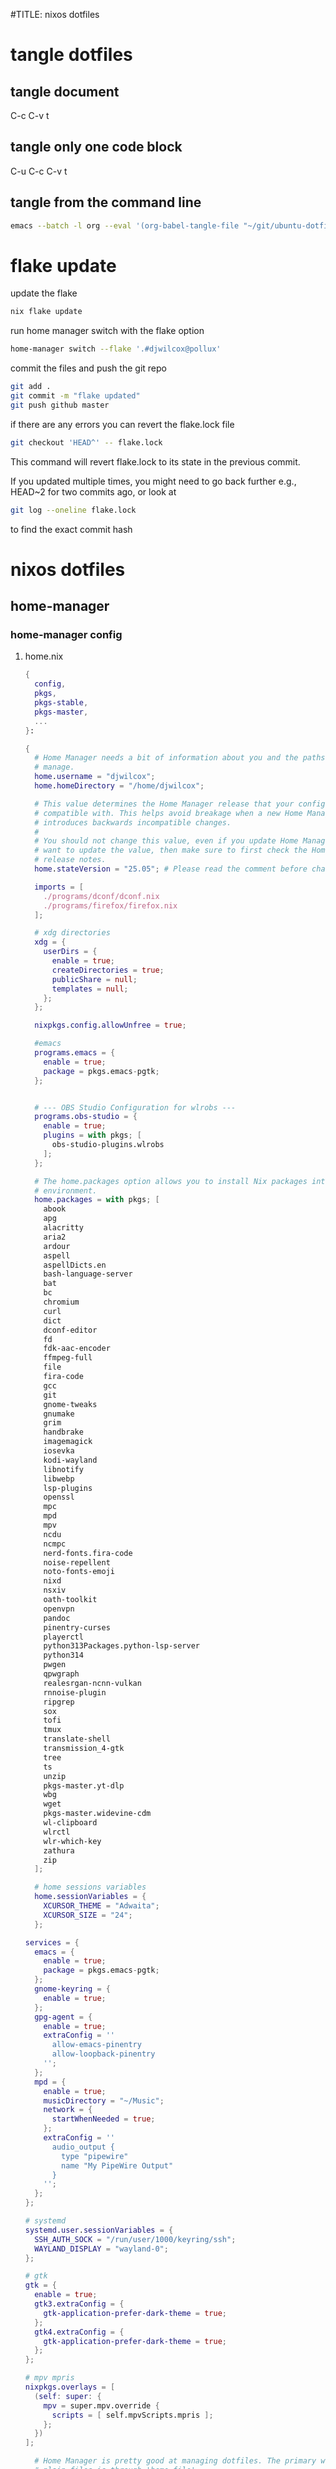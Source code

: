 #TITLE: nixos dotfiles
#+STARTUP: overview hideblocks
#+OPTIONS: num:nil author:nil
#+PROPERTY: header-args :mkdirp yes
* tangle dotfiles
** tangle document

C-c C-v t

** tangle only one code block

C-u C-c C-v t

** tangle from the command line

#+begin_src sh
emacs --batch -l org --eval '(org-babel-tangle-file "~/git/ubuntu-dotfiles/ubuntu-dotfiles.org")'
#+end_src

* flake update

update the flake

#+begin_src sh
nix flake update 
#+end_src

run home manager switch with the flake option

#+begin_src sh
home-manager switch --flake '.#djwilcox@pollux'
#+end_src

commit the files and push the git repo

#+begin_src sh
git add .
git commit -m "flake updated"
git push github master
#+end_src

if there are any errors you can revert the flake.lock file

#+begin_src sh
git checkout 'HEAD^' -- flake.lock
#+end_src

This command will revert flake.lock to its state in the previous commit.

If you updated multiple times, you might need to go back further
e.g., HEAD~2 for two commits ago, or look at

#+begin_src sh
git log --oneline flake.lock
#+end_src

to find the exact commit hash

* nixos dotfiles
** home-manager
*** home-manager config
**** home.nix

#+NAME: home.nix
#+BEGIN_SRC nix
{
  config,
  pkgs,
  pkgs-stable,
  pkgs-master,
  ...
}:

{
  # Home Manager needs a bit of information about you and the paths it should
  # manage.
  home.username = "djwilcox";
  home.homeDirectory = "/home/djwilcox";

  # This value determines the Home Manager release that your configuration is
  # compatible with. This helps avoid breakage when a new Home Manager release
  # introduces backwards incompatible changes.
  #
  # You should not change this value, even if you update Home Manager. If you do
  # want to update the value, then make sure to first check the Home Manager
  # release notes.
  home.stateVersion = "25.05"; # Please read the comment before changing.

  imports = [
    ./programs/dconf/dconf.nix
    ./programs/firefox/firefox.nix
  ];
 
  # xdg directories
  xdg = {
    userDirs = {
      enable = true;
      createDirectories = true;
      publicShare = null;
      templates = null;
    };
  };

  nixpkgs.config.allowUnfree = true;

  #emacs
  programs.emacs = {
    enable = true;
    package = pkgs.emacs-pgtk;
  }; 


  # --- OBS Studio Configuration for wlrobs ---
  programs.obs-studio = {
    enable = true;
    plugins = with pkgs; [
      obs-studio-plugins.wlrobs
    ];
  };

  # The home.packages option allows you to install Nix packages into your
  # environment.
  home.packages = with pkgs; [
    abook
    apg
    alacritty
    aria2
    ardour
    aspell
    aspellDicts.en
    bash-language-server
    bat
    bc
    chromium
    curl
    dict
    dconf-editor
    fd
    fdk-aac-encoder
    ffmpeg-full
    file
    fira-code
    gcc
    git
    gnome-tweaks
    gnumake
    grim
    handbrake
    imagemagick
    iosevka
    kodi-wayland
    libnotify
    libwebp
    lsp-plugins
    openssl
    mpc
    mpd
    mpv
    ncdu
    ncmpc
    nerd-fonts.fira-code
    noise-repellent
    noto-fonts-emoji
    nixd
    nsxiv
    oath-toolkit
    openvpn
    pandoc
    pinentry-curses
    playerctl
    python313Packages.python-lsp-server
    python314
    pwgen
    qpwgraph
    realesrgan-ncnn-vulkan
    rnnoise-plugin
    ripgrep
    sox
    tofi
    tmux
    translate-shell
    transmission_4-gtk
    tree
    ts
    unzip
    pkgs-master.yt-dlp
    wbg
    wget
    pkgs-master.widevine-cdm
    wl-clipboard
    wlrctl
    wlr-which-key
    zathura
    zip
  ];

  # home sessions variables
  home.sessionVariables = {
    XCURSOR_THEME = "Adwaita";
    XCURSOR_SIZE = "24";
  };

services = {
  emacs = {
    enable = true;
    package = pkgs.emacs-pgtk;
  };
  gnome-keyring = {
    enable = true;
  };
  gpg-agent = {
    enable = true;
    extraConfig = ''
      allow-emacs-pinentry
      allow-loopback-pinentry
    '';
  };
  mpd = {
    enable = true;
    musicDirectory = "~/Music";
    network = {
      startWhenNeeded = true;
    };
    extraConfig = ''
      audio_output {
        type "pipewire"
        name "My PipeWire Output"
      }
    '';
  };
};

# systemd
systemd.user.sessionVariables = {
  SSH_AUTH_SOCK = "/run/user/1000/keyring/ssh";
  WAYLAND_DISPLAY = "wayland-0";
};

# gtk
gtk = {
  enable = true;
  gtk3.extraConfig = {
    gtk-application-prefer-dark-theme = true;
  };
  gtk4.extraConfig = {
    gtk-application-prefer-dark-theme = true;
  };
};

# mpv mpris 
nixpkgs.overlays = [
  (self: super: {
    mpv = super.mpv.override {
      scripts = [ self.mpvScripts.mpris ];
    };
  })
];

  # Home Manager is pretty good at managing dotfiles. The primary way to manage
  # plain files is through 'home.file'.
  home.file = {
    # # Building this configuration will create a copy of 'dotfiles/screenrc' in
    # # the Nix store. Activating the configuration will then make '~/.screenrc' a
    # # symlink to the Nix store copy.
    # ".screenrc".source = dotfiles/screenrc;

    # # You can also set the file content immediately.
    # ".gradle/gradle.properties".text = ''
    #   org.gradle.console=verbose
    #   org.gradle.daemon.idletimeout=3600000
    # '';
  };

  # Home Manager can also manage your environment variables through
  # 'home.sessionVariables'. These will be explicitly sourced when using a
  # shell provided by Home Manager. If you don't want to manage your shell
  # through Home Manager then you have to manually source 'hm-session-vars.sh'
  # located at either
  #
  #  ~/.nix-profile/etc/profile.d/hm-session-vars.sh
  #
  # or
  #
  #  ~/.local/state/nix/profiles/profile/etc/profile.d/hm-session-vars.sh
  #
  # or
  #
  #  /etc/profiles/per-user/djwilcox/etc/profile.d/hm-session-vars.sh
  #
  home.sessionVariables = {
    # EDITOR = "emacs";
  };

  # Let Home Manager install and manage itself.
  programs.home-manager.enable = true;
}
#+END_SRC

**** firefox.nix

#+NAME: firefox.nix
#+begin_src nix
{ pkgs, ... }:

{

  programs.firefox = {
    enable = true;
    package = pkgs.wrapFirefox pkgs.firefox-unwrapped {
    extraPolicies = {
      DisableFirefoxStudies = true;
      DisablePocket = true;
      DisableTelemetry = true;
      DisableFirefoxAccounts = true;
      NoDefaultBookmarks = true;
      OfferToSaveLogins = false;
      OffertosaveloginsDefault = false;
      PasswordManagerEnabled = false;
      };
    };
      profiles = {
        default = {
          isDefault = true;
          extraConfig = ''
          // beacon = false
          user_pref("beacon.enabled", false);
          // about config warning = false
          user_pref("browser.aboutConfig.showWarning", false); 
          // strictcontent blocking
          user_pref("browser.contentblocking.category", "strict");
          // download dont open panel in toolbar
          user_pref("browser.download.alwaysOpenPanel", false);
          // downloads button
          user_pref("browser.engagement.downloads-button.has-used", true);
          // tab manager = false
          user_pref("browser.tabs.tabmanager.enabled", false);
          // safebrowsing = false
          user_pref("browser.safebrowsing.appRepURL", "");
          user_pref("browser.safebrowsing.malware.enabled", false);
          // browser search
          user_pref("browser.search.hiddenOneOffs", "Google,Yahoo,Bing,Amazon.com,Twitter");
          // browser search suggest = false
          user_pref("browser.search.suggest.enabled", false);
          // search bar in toolbar
          user_pref("browser.search.widget.inNavBar", true);
          // browser send pings = false
          user_pref("browser.send_pings", false);
          // homepage blank
          user_pref("browser.startup.homepage", "about:blank");
          // startup page
          user_pref("browser.startup.page", "3");
          // startup homepage = blank
          user_pref("browser.startup.homepage", "about:blank");
          // tabs firefox view = false
          user_pref("browser.tabs.firefox-view", false);
          // tabmanager = false
          user_pref("browser.tabs.tabmanager.enabled", false);
          // newtab = false
          user_pref("browser.newtabpage.enabled", false);
          // activity stream
          user_pref("browser.newtabpage.activity-stream.showSeach", false);
          user_pref("browser.newtabpage.activity-stream.showSponsored", false);
          user_pref("browser.newtabpage.activity-stream.showSponsoredTopSites", false);
          user_pref("browser.newtabpage.activity-stream.feeds.topsites", false);
          // bookmarks toolbar visibility = never
          user_pref("browser.toolbars.bookmarks.visibility", "never");
          // browser ui density
          user_pref("browser.uidensity", "1");
          // urlbar speculativeconnect = false
          user_pref("browser.urlbar.speculativeConnect.enabled", false);
          // urlbar bookmarks = false
          user_pref("browser.urlbar.shortcuts.bookmarks", false);
          // urlbar history = false
          user_pref("browser.urlbar.shortcuts.history", false);
          // urlbar shortcuts tabs = false
          user_pref("browser.urlbar.shortcuts.tabs", false);
          // urlbar show search suggestions first = false
          user_pref("browser.urlbar.showSearchSuggestionsFirst", false);
          // urlbar suggest bookmarks = false
          user_pref("browser.urlbar.suggest.bookmark", false);
          // urlbar suggest engines = false
          user_pref("browser.urlbar.suggest.engines", false);
          // urlbar suggest history = false
          user_pref("browser.urlbar.suggest.history", false);
          // urlbar suggest open page = false
          user_pref("browser.urlbar.suggest.openpage", false);
          // urlbar suggest searches = false
          user_pref("browser.urlbar.suggest.searches", false);
          // urlbar suggest topsites = false
          user_pref("browser.urlbar.suggest.topsites", false);
          // firefox healthreport upload = false
          user_pref("datareporting.healthreport.uploadEnabled", false);
          // dont let sites disable copy and paste
          user_pref("dom.event.clipboardevents.enabled", false);
          // https mode = true
          user_pref("dom.security.https_only_mode", true);
          // experiments = false
          user_pref("experiments.activeExperiment", false);
          user_pref("experiments.enabled", false);
          user_pref("experiments.supported", false);
          // remove unifiedextensions
          user_pref("extensions.unifiedExtensions.enabled", false);
          // pocket show on home screen = false
          user_pref("extensions.pocket.enabled", false);
          user_pref("extensions.pocket.showHome", false);
          user_pref("extensions.pocket.onSaveRecs", false);
          user_pref("services.sync.prefs.sync.browser.newtabpage.activity-stream.section.highlights.includePocket", false);
          user_pref("browser.newtabpage.activity-stream.section.highlights.includePocket", false);
          // creditcards autofill = false
          user_pref("extensions.formautofill.creditCards.available", false);
          // smoothscroll = false
          user_pref("general.smoothScroll", false);
          // geo = false
          user_pref("geo.enabled", false);
          // general
          user_pref("gfx.webrender.all", true);
          user_pref("layout.css.devPixelsPerPx", "1");
          // media autoplay = 5
          user_pref("media.autoplay.default", "5");
          user_pref("media.navigator.enabled", false);
          user_pref("media.video_stats.enabled", false);
          // show punycode in the urlbar
          user_pref("network.IDN_show_punycode", true);
          // network
          user_pref("network.allow-experiments", false);
          user_pref("network.dns.disablePrefetch", true);
          user_pref("network.http.referer.XOriginPolicy", "2");
          user_pref("network.http.referer.XOriginTrimmingPolicy", "2");
          user_pref("network.http.referer.trimmingPolicy", "1");
          user_pref("network.prefetch-next", false);
          // magnet links
          user_pref("network.protocol-handler.expose.magnet", false);
          // default shortcuts
          user_pref("permissions.default.shortcuts", "2");
          // privacy dont track = true
          user_pref("privacy.donottrackheader.enabled", true);
          user_pref("privacy.donottrackheader.value", "1");
          user_pref("privacy.firstparty.isolate", true);
          user_pref("signon.rememberSignons", false);
          // disable firefox vpn ad
          user_pref("browser.vpn_promo.enabled", false);
          // custom google search
          user_pref("browser.urlbar.update2.engineAliasRefresh", true);
          // disable privacy-preserving attribution 
          user_pref("dom.private-attribution.submission.enabled", false);
          // desktop notifications
          user_pref("alerts.useSystemBackend", true);
          // sidebar - off
          user_pref("sidebar.revamp", false);
          // sidebar visibility
          user_pref("sidebar.visibility", "hide-sidebar");
          // sidebar tools
          user_pref("sidebar.main.tools", "history");
          // vertical tabs - off
          user_pref("sidebar.verticalTabs", false);
          // css stylesheets = true
          user_pref("toolkit.legacyUserProfileCustomizations.stylesheets", true);
          // theme
          user_pref("widget.content.gtk-theme-override", "Adwaita:dark");
          // trim urls
          user_pref("browser.urlbar.trimURLs", false);
          '';
          userChrome = ''
          /* userChrome.css */
          
          @namespace url("http://www.mozilla.org/keymaster/gatekeeper/there.is.only.xul"); /* only needed once */
          /* hide close, minimize window buttons */
          .titlebar-min {display:none!important;}
          .titlebar-max {display:none!important;}
          .titlebar-restore {display:none!important;}
          .titlebar-close {display:none!important;}
          
          /* remove the bookmark star in the url bar */
          #star-button-box {display: none !important}
          
          /* Remove items from Firefox menu */
          #context-sendimage, /* email */
          #context-bookmarklink, /* bookmark link */
          /* #context-savelink, save link */
          #context-take-screenshot, /* take screenshot */
          /* #context-openlinkintab, open link in tab */
          /* #context-openlink, open link in new window */
          #context-openlinkprivate, /* open link in private window */
          #context-searchselect, /* search for */
          #context-searchselect-private, /* search for private */
          #context-inspect-a11y, /* accessability */
          #context-savepage, /* save page */
          #context-selectall, /* select all */
          #context-viewsource, /* view source */
          #context-back, /* back */
          #context-forward, /* forward */
          #context-reload, /* reload */
          #context-bookmarkpage,/* edit this bookmark */
          #context-media-playbackrate, /* speed in video menu */
          #context-media-loop, /* loop video */ 
          #context-sendvideo, /* email video */
          #context-sendaudio, /* email audio */
          #context-sendimage, /* email image */
          #context-undo, /* undo */
          #context-redo, /* redo */
          #context-cut, /* cut */
          #context-delete, /* delete */
          #context-keywordfield, /* add a keyword for this search */
          #context-selectall, /* select all */
          #alltabs-button 
          {display: none !important;}
          '';
          settings = {
            "media.gmp-widevinecdm.enabled" = true;
            "media.gmp-widevinecdm.providerName" = "Widevine Content Decryption Module";
            "media.gmp-widevinecdm.binaryURL" = ""; # Leave empty to force use of system copy
            "media.gmp-widevinecdm.version" = "${pkgs.widevine-cdm.version}";
            "media.eme.enabled" = true;
          };
         };
        };
      };
}
#+end_src

**** dconf.nix

#+NAME: dconf.nix
#+begin_src nix
{ lib, ... }:

with lib.hm.gvariant;

{
  dconf.settings = {
    "org/gnome/desktop/input-sources" = {
     color-scheme = "prefer-dark";
    };
    "org/gnome/desktop/input-sources" = {
      xkb-options = [ "ctrl:swap_lalt_lctl,custom:swap_sterling_numbersign,caps:none" ];
      per-window = false;
      show-all-sources = true;
    };
    "org/gnome/desktop/interface" = {
      clock-show-date = false;
      clock-show-weekday = false;
      color-scheme = "prefer-dark";
      enable-animations = false;
    };
    "org/gnome/desktop/peripherals/touchpad" = {
      natural-scroll = false;
      two-finger-scrolling-enabled = true;
    };
    "org/gnome/desktop/wm/keybindings" = {
      close = ["<Shift><Super>c"];
      minimize = [""];
      move-to-monitor-left = ["<Shift><Super>h"];
      move-to-monitor-right = ["<Shift><Super>l"];
      move-to-workspace-1 = ["<Shift><Super>exclam"];
      move-to-workspace-2 = ["<Shift><Super>at"];
      move-to-workspace-3 = ["<Shift><Super>sterling"];
      move-to-workspace-4 = ["<Shift><Super>dollar"];
      switch-applications = ["<Super>j"];
      switch-applications-backward = ["<Super>k"];
      switch-to-workspace-1 = ["<Super>1"];
      switch-to-workspace-2 = ["<Super>2"];
      switch-to-workspace-3 = ["<Super>3"];
      switch-to-workspace-4 = ["<Super>4"];
      switch-to-workspace-5 = ["<Super>5"];
      switch-to-workspace-6 = ["<Super>6"];
      switch-to-workspace-7 = ["<Super>7"];
      switch-to-workspace-8 = ["<Super>8"];
      switch-to-workspace-9 = ["<Super>9"];
      switch-to-workspace-left = ["<Super>h"];
      switch-to-workspace-right = ["<Super>l"];
    };
    "org/gnome/mutter" = {
      center-new-windows = true;
      dynamic-workspaces = true;
      focus-change-on-pointer-rest = false;
      overlay-key = "Super_L";
      workspaces-only-on-primary = true;
    };
    "org/gnome/settings-daemon/plugins/media-keys" = {
      play = ["<Alt><Super>space"];
      volume-step = 5;
    };
    "org/gnome/settings-daemon/power" = {
      idle-dim = false;
      sleep-inactive-ac-timeout = 3600;
      sleep-inactive-ac-type = "nothing";
    };
    "org/gnome/shell/keybindings" = {
      switch-to-application-1 = [""];
      switch-to-application-2 = [""];
      switch-to-application-3 = [""];
      switch-to-application-4 = [""];
      switch-to-application-5 = [""];
      switch-to-application-6 = [""];
      switch-to-application-7 = [""];
      switch-to-application-8 = [""];
      switch-to-application-9 = [""];
      toggle-application-view = ["<Primary><Super>p"];
    };
    "org/gnome/shell/ubuntu" = {
      color-scheme = "prefer-dark";
    };
    "org/gnome/system/location" = {
      enabled = false;
    };
    "org/gnome/desktop/wm/preferences" = {
      audible-bell = false;
      auto-raise = true;
      focus-mode = "sloppy";
    };
  };
}
#+end_src

*** home-manager tangle
**** home.nix tangle
:PROPERTIES:
:ORDERED:  t
:END:

+ home dir

#+NAME: home.nix-home-dir
#+BEGIN_SRC nix :noweb yes :tangle "~/.config/home-manager/home.nix"
<<home.nix>>
#+END_SRC
  
+ current dir

#+NAME: home.nix-current-dir
#+BEGIN_SRC nix :noweb yes :tangle ".config/home-manager/home.nix"
<<home.nix>>
#+END_SRC

**** firefox.nix tangle
:PROPERTIES:
:ORDERED:  t
:END:

+ home dir

#+NAME: firefox.nix-home-dir
#+BEGIN_SRC nix :noweb yes :tangle "~/.config/home-manager/programs/firefox/firefox.nix"
<<firefox.nix>>
#+END_SRC
  
+ current dir

#+NAME: firefox.nix-current-dir
#+BEGIN_SRC nix :noweb yes :tangle ".config/home-manager/programs/firefox/firefox.nix"
<<firefox.nix>>
#+END_SRC

**** dconf.nix tangle
:PROPERTIES:
:ORDERED:  t
:END:

+ home dir

#+NAME: dconf.nix-home-dir
#+BEGIN_SRC nix :noweb yes :tangle "~/.config/home-manager/programs/dconf/dconf.nix"
<<dconf.nix>>
#+END_SRC
  
+ current dir

#+NAME: dconf.nix-current-dir
#+BEGIN_SRC nix :noweb yes :tangle ".config/home-manager/programs/dconf/dconf.nix"
<<dconf.nix>>
#+END_SRC

** flake.nix
*** flake.nix config

#+NAME: flake.nix
#+begin_src nix
# ~/git/nixos-dotfiles/flake.nix
{
  description = "Home Manager configuration for djwilcox on pollux";

  inputs = {
    # nixpkgs pointing to the unstable branch
    nixpkgs.url = "github:nixos/nixpkgs/nixos-unstable";

    # nixpkgs pointing to the stable branch
    nixpkgs-stable.url = "github:nixos/nixpkgs/nixos-25.05";

    # nixpkgs master branch to get the latest packages no in unstable
    nixpkgs-master.url = "github:nixos/nixpkgs/master";

    # Home Manager itself
    home-manager = {
      url = "github:nix-community/home-manager"; # Defaults to master/unstable branch [1]
      # Crucial: Ensure Home Manager uses the same Nixpkgs as this flake
      # to prevent version conflicts and ensure consistency. [1, 2]
      inputs.nixpkgs.follows = "nixpkgs";
    };
  };

  outputs = inputs@{
    self,
    nixpkgs,
    nixpkgs-stable,
    nixpkgs-master,
    home-manager,
    ... }:
    let
      # Define the system architecture
      system = "x86_64-linux"; # For your MacBook Air 2011
      # Define your username
      username = "djwilcox"; # Replace with your actual username if different
    in
    {
      # Define the Home Manager configuration for your user on this host
      # The attribute name is typically "username@hostname" for standalone setups [3]
      homeConfigurations."${username}@pollux" = home-manager.lib.homeManagerConfiguration {
        # Pass the Nixpkgs instance to Home Manager
        pkgs = nixpkgs.legacyPackages.${system}; # Use the unstable nixpkgs for packages [3]
        
        # Pass extra arguments to your home.nix if needed.
        # For example, if your home.nix needs access to the 'inputs' set:
        extraSpecialArgs = {
          pkgs-stable = import nixpkgs-stable {
            inherit system;
            config.allowUnfree = true;
          };
          pkgs-master = import nixpkgs-master {
            inherit system;
            config.allowUnfree = true;
          };
        };
        
        # Import your existing home.nix file from its relative path within this repository [3]
        modules = [
        ./.config/home-manager/home.nix # Your existing Home Manager configuration
        ];
      };
    };
}
#+end_src

*** flake.nix tangle

+ current dir

#+NAME: flake.nix-current-dir
#+BEGIN_SRC nix :noweb yes :tangle "flake.nix"
<<flake.nix>>
#+END_SRC

** nixpkgs
*** config.nix
**** config.nix config

#+NAME: config.nix
#+begin_src nix
{
  allowUnfree = true;
  http2 = false; # Disable HTTP/2
  system-openssl = true; # Use system OpenSSL
}
#+end_src

**** config.nix tangle

+ home dir

#+NAME: config.nix-home-dir
#+BEGIN_SRC nix :noweb yes :tangle "~/.config/nixpkgs/config.nix"
<<config.nix>>
#+END_SRC
  
+ current dir

#+NAME: config.nix-current-dir
#+BEGIN_SRC nix :noweb yes :tangle ".config/nixpkgs/config.nix"
<<config.nix>>
#+END_SRC

** tofi
*** tofi config

#+NAME: tofi
#+BEGIN_SRC conf
anchor = top
#output = "eDP-1"
border-width = 0
drun-launch = true
font = "~/.nix-profile/share/fonts/truetype/Iosevka-Bold.ttf"
font-size = 12
height = 32
hint-font = false
horizontal = true
min-input-width = 0
num-results = 10
outline-width = 0
padding-bottom = 0
padding-left = 0
padding-right = 0
padding-top = 0
prompt-color = #eee8d5
prompt-text = ""
input-color = #eee8d5
result-spacing = 18
selection-color = #002b36
default-result-color = #eee8d5
text-color = #eee8d5
width = 100%
default-result-background = #073642
selection-background = #268bd2
background-color = #005577 
#background-color = #2b2b2b
prompt-background=#002b36
selection-background-padding = 4
#selection-background-corner-radius = 6
default-result-background-padding = 4
#default-result-background-corner-radius = 6
#+END_SRC

*** tofi tangle

+ home dir

#+NAME: tofi-home-dir
#+BEGIN_SRC conf :noweb yes :tangle "~/.config/tofi/config"
<<tofi>>
#+END_SRC

+ current dir

#+NAME: tofi-current-dir
#+BEGIN_SRC conf :noweb yes :tangle ".config/tofi/config"
<<tofi>>
#+END_SRC

** wlr-which-key
*** wlr-which-key config

#+NAME: wlr-which-key
#+BEGIN_SRC yaml
# Theming
font: Fira Code 18
background: "#282828d0"
color: "#fbf1c7"
border: "#005577"
separator: " ➜ "
border_width: 2
corner_r: 10
padding: 15 # Defaults to corner_r

# Anchor and margin
anchor: center # One of center, left, right, top, bottom, bottom-left, top-left, etc.
# Only relevant when anchor is not center
margin_right: 0
margin_bottom: 0
margin_left: 0
margin_top: 0

menu: 
  "m": { desc: mpv, cmd: emacsclient -cF "((visibility . nil))" -e "(mpv-play-clipboard)" }
  "d": { desc: ytdlp-mpv, cmd: /home/djwilcox/bin/ytdlp-mpv -i "$(wl-paste)" -t off }
  "p": { desc: pinch, cmd: /home/djwilcox/bin/pinch -i "$(wl-paste)" }
  "s":
    desc: screenshot
    submenu:
      "l": { desc: laptop, cmd: grim -o eDP-1 }
      "m": { desc: monitor, cmd: grim -o DP-3 }
      "b": { desc: both, cmd: grim }
#+END_SRC

*** wlr-which-key tangle

+ home dir

#+NAME: wlr-which-key-home-dir
#+BEGIN_SRC yaml :noweb yes :tangle "~/.config/wlr-which-key/config.yaml"
<<wlr-which-key>>
#+END_SRC

+ current dir

#+NAME: wlr-which-key-current-dir
#+BEGIN_SRC yaml :noweb yes :tangle ".config/wlr-which-key/config.yaml"
<<wlr-which-key>>
#+END_SRC

** systemd
*** systemd config
**** status-bar.service

#+NAME: status-bar.service
#+BEGIN_SRC conf
[Unit]
Description=dwl Custom Status Bar Feeder
After=graphical-session.target
BindsTo=graphical-session.target

[Service]
ExecStart=/home/djwilcox/bin/status-bar
Restart=on-failure
RestartSec=5
Type=simple

[Install]
WantedBy=graphical-session.target
#+END_SRC

**** wallpaper.service

#+NAME: wallpaper.service
#+BEGIN_SRC conf
[Unit]
Description=wbg wlroots wallpaper
After=graphical-session.target
BindsTo=graphical-session.target

[Service]
ExecStart=/home/djwilcox/bin/wallpaper
Restart=on-failure
RestartSec=5
Type=simple

[Install]
WantedBy=graphical-session.target
#+END_SRC

*** systemd tangle
**** status-bar.service

+ home dir

#+NAME: status-bar.service-home-dir
#+BEGIN_SRC conf :noweb yes :tangle "~/.config/systemd/user/status-bar.service"
<<status-bar.service>>
#+END_SRC

+ current dir

#+NAME: status-bar.service-current-dir
#+BEGIN_SRC conf :noweb yes :tangle ".config/systemd/user/status-bar.service"
<<status-bar.service>>
#+END_SRC

**** wallpaper.service

+ home dir

#+NAME: wallpaper.service-home-dir
#+BEGIN_SRC conf :noweb yes :tangle "~/.config/systemd/user/wallpaper.service"
<<wallpaper.service>>
#+END_SRC

+ current dir

#+NAME: wallpaper.service-current-dir
#+BEGIN_SRC conf :noweb yes :tangle ".config/systemd/user/wallpaper.service"
<<wallpaper.service>>
#+END_SRC

*** enable status-bar.service

enable the status-bar.service

#+begin_src sh
systemctl --user daemon-reload 
systemctl --user enable status-bar.service 
#+end_src

*** enable wallpaper.service

enable the wallpaper.service

#+begin_src sh
systemctl --user daemon-reload 
systemctl --user enable wallpaper.service 
#+end_src

** nix
*** ollama-cuda
**** ollama-cuda config
***** flake.nix

#+NAME: ollama-cuda-flake.nix
#+begin_src nix
{
  description = "ollama-cuda";

  inputs = {
    nixpkgs.url = "github:NixOS/nixpkgs/nixos-unstable";
    flake-utils.url = "github:numtide/flake-utils";
  };

  outputs = { self, nixpkgs, flake-utils }:
    flake-utils.lib.eachDefaultSystem (system:
      let
        pkgs = import nixpkgs {
          inherit system;
          config = {
            allowUnfree = true;
          };
        };
      in
      {
        devShells.default = pkgs.mkShell {
          name = "ollama-dev-shell";

          packages = with pkgs; [
            ollama-cuda
          ];

          shellHook = ''
            source ${./shell-hook.sh}
            echo "You can now run 'ollama' by typing 'ollama serve'."
            echo "To exit, press Ctrl+c."
          '';
        };
      });
}
#+end_src

***** flake.lock

#+NAME: ollama-cuda-flake.lock
#+begin_src nix
{
  "nodes": {
    "flake-utils": {
      "inputs": {
        "systems": "systems"
      },
      "locked": {
        "lastModified": 1731533236,
        "narHash": "sha256-l0KFg5HjrsfsO/JpG+r7fRrqm12kzFHyUHqHCVpMMbI=",
        "owner": "numtide",
        "repo": "flake-utils",
        "rev": "11707dc2f618dd54ca8739b309ec4fc024de578b",
        "type": "github"
      },
      "original": {
        "owner": "numtide",
        "repo": "flake-utils",
        "type": "github"
      }
    },
    "nixpkgs": {
      "locked": {
        "lastModified": 1760284886,
        "narHash": "sha256-TK9Kr0BYBQ/1P5kAsnNQhmWWKgmZXwUQr4ZMjCzWf2c=",
        "owner": "NixOS",
        "repo": "nixpkgs",
        "rev": "cf3f5c4def3c7b5f1fc012b3d839575dbe552d43",
        "type": "github"
      },
      "original": {
        "owner": "NixOS",
        "ref": "nixos-unstable",
        "repo": "nixpkgs",
        "type": "github"
      }
    },
    "root": {
      "inputs": {
        "flake-utils": "flake-utils",
        "nixpkgs": "nixpkgs"
      }
    },
    "systems": {
      "locked": {
        "lastModified": 1681028828,
        "narHash": "sha256-Vy1rq5AaRuLzOxct8nz4T6wlgyUR7zLU309k9mBC768=",
        "owner": "nix-systems",
        "repo": "default",
        "rev": "da67096a3b9bf56a91d16901293e51ba5b49a27e",
        "type": "github"
      },
      "original": {
        "owner": "nix-systems",
        "repo": "default",
        "type": "github"
      }
    }
  },
  "root": "root",
  "version": 7
}
#+end_src

***** shell-hook.sh

#+NAME: ollama-cuda-shell-hook.sh
#+begin_src bash
# --- Bash Completion Code ---
_ollama_get_models() {
  ollama list | tail -n +2 | awk '{print $1}'
}

_ollama_completion() {
  local current_word="${COMP_WORDS[COMP_CWORD]}"
  local prev_word="${COMP_WORDS[COMP_CWORD-1]}"

  # The full list of ollama subcommands
  local subcommands="serve create show run stop pull push list ps cp rm help"

  # Case 1: The user is typing a subcommand after 'ollama'
  if [[ "${COMP_CWORD}" -eq 1 ]]; then
    COMPREPLY=($(compgen -W "${subcommands}" -- "$current_word"))
    return 0
  fi

  # Case 2: The user is typing a model name
  # This covers commands that operate on a single model.
  local model_commands="run pull push show stop rm cp create"
  if [[ "${COMP_CWORD}" -gt 1 && " ${model_commands} " =~ " ${prev_word} " ]]; then
    local models
    models=($(_ollama_get_models))
    COMPREPLY=($(compgen -W "${models[*]}" -- "$current_word"))
    return 0
  fi
}

complete -F _ollama_completion ollama
# --- End Bash Completion Code ---

#+end_src

***** ollama-start

#+NAME: ollama-start
#+begin_src sh
#!/bin/sh

# start ollama listen on 0:0:0:0

# export ollama host
export OLLAMA_HOST=0.0.0.0:11434

# ollama serve
ollama serve
#+end_src

**** ollama-cuda tangle
***** flake.nix

+ home dir

#+NAME: ollama-cuda-flake.nix-home-dir
#+BEGIN_SRC nix :noweb yes :tangle "~/nix/ollama-cuda/flake.nix"
<<ollama-cuda-flake.nix>>
#+END_SRC
  
+ current dir

#+NAME: ollama-cuda-flake.nix-current-dir
#+BEGIN_SRC nix :noweb yes :tangle "nix/ollama-cuda/flake.nix"
<<ollama-cuda-flake.nix>>
#+END_SRC

***** flake.lock

+ home dir

#+NAME: ollama-cuda-flake.lock-home-dir
#+BEGIN_SRC nix :noweb yes :tangle "~/nix/ollama-cuda/flake.lock"
<<ollama-cuda-flake.lock>>
#+END_SRC
  
+ current dir

#+NAME: ollama-cuda-flake.lock-current-dir
#+BEGIN_SRC nix :noweb yes :tangle "nix/ollama-cuda/flake.lock"
<<ollama-cuda-flake.lock>>
#+END_SRC

***** shell-hook.sh

+ home dir

#+NAME: ollama-cuda-shell-hook-home-dir
#+BEGIN_SRC bash :noweb yes :tangle "~/nix/ollama-cuda/shell-hook.sh"
<<ollama-cuda-shell-hook.sh>>
#+END_SRC
  
+ current dir

#+NAME: ollama-cuda-shell-hook-current-dir
#+BEGIN_SRC bash :noweb yes :tangle "nix/ollama-cuda/shell-hook.sh"
<<ollama-cuda-shell-hook.sh>>
#+END_SRC

***** ollama-start

+ home dir

#+NAME: ollama-start-home-dir
#+BEGIN_SRC sh :noweb yes :tangle "~/nix/ollama-cuda/ollama-start" :tangle-mode (identity #o755)
<<ollama-start>>
#+END_SRC
  
+ current dir

#+NAME: ollama-start-current-dir
#+BEGIN_SRC sh :noweb yes :tangle "nix/ollama-cuda/ollama-start" :tangle-mode (identity #o755)
<<ollama-start>>
#+END_SRC

*** python
**** python config
***** flake.nix

#+NAME: python-flake.nix
#+begin_src nix
{
  description = "python";

  inputs = {
    nixpkgs.url = "github:NixOS/nixpkgs/nixos-unstable";
    flake-utils.url = "github:numtide/flake-utils";
  };

  outputs = { self, nixpkgs, flake-utils }:
    flake-utils.lib.eachDefaultSystem (system:
      let
        pkgs = import nixpkgs {
          inherit system;
          config = {
            allowUnfree = true;
          };
        };
      in
      {
        devShells.default = pkgs.mkShell {
          name = "python-dev-shell";

          packages = with pkgs; [
            python314
          ];

          shellHook = ''
            # Set the locale for consistent encoding
            export LC_ALL="en_US.UTF-8"
            export LANG="en_US.UTF-8"
            export PYTHONIOENCODING="utf-8"

            # Create and activate Python virtual environment
            if [ ! -d ".venv" ]; then
              echo "Creating Python virtual environment..."
              ${pkgs.python314}/bin/python3.14 -m venv .venv
            else
              echo "Re-activating existing Python virtual environment..."
            fi
            source .venv/bin/activate
            echo "Virtual environment activated."

            # Upgrade pip
            pip install --upgrade pip

            # install requests
            pip install -U requests
            pip install -U httpx

            echo "You can now run 'python3' by typing 'python3'."
            echo "To exit, press Ctrl+c."
          '';
        };
      });
}
#+end_src

***** flake.lock

#+NAME: python-flake.lock
#+begin_src nix
{
  "nodes": {
    "flake-utils": {
      "inputs": {
        "systems": "systems"
      },
      "locked": {
        "lastModified": 1731533236,
        "narHash": "sha256-l0KFg5HjrsfsO/JpG+r7fRrqm12kzFHyUHqHCVpMMbI=",
        "owner": "numtide",
        "repo": "flake-utils",
        "rev": "11707dc2f618dd54ca8739b309ec4fc024de578b",
        "type": "github"
      },
      "original": {
        "owner": "numtide",
        "repo": "flake-utils",
        "type": "github"
      }
    },
    "nixpkgs": {
      "locked": {
        "lastModified": 1760284886,
        "narHash": "sha256-TK9Kr0BYBQ/1P5kAsnNQhmWWKgmZXwUQr4ZMjCzWf2c=",
        "owner": "NixOS",
        "repo": "nixpkgs",
        "rev": "cf3f5c4def3c7b5f1fc012b3d839575dbe552d43",
        "type": "github"
      },
      "original": {
        "owner": "NixOS",
        "ref": "nixos-unstable",
        "repo": "nixpkgs",
        "type": "github"
      }
    },
    "root": {
      "inputs": {
        "flake-utils": "flake-utils",
        "nixpkgs": "nixpkgs"
      }
    },
    "systems": {
      "locked": {
        "lastModified": 1681028828,
        "narHash": "sha256-Vy1rq5AaRuLzOxct8nz4T6wlgyUR7zLU309k9mBC768=",
        "owner": "nix-systems",
        "repo": "default",
        "rev": "da67096a3b9bf56a91d16901293e51ba5b49a27e",
        "type": "github"
      },
      "original": {
        "owner": "nix-systems",
        "repo": "default",
        "type": "github"
      }
    }
  },
  "root": "root",
  "version": 7
}
#+end_src

**** python tangle
***** flake.nix

+ home dir

#+NAME: python-flake.nix-home-dir
#+BEGIN_SRC nix :noweb yes :tangle "~/nix/python/flake.nix"
<<python-flake.nix>>
#+END_SRC
  
+ current dir

#+NAME: python-flake.nix-current-dir
#+BEGIN_SRC nix :noweb yes :tangle "nix/python/flake.nix"
<<python-flake.nix>>
#+END_SRC

***** flake.lock

+ home dir

#+NAME: python-flake.lock-home-dir
#+BEGIN_SRC nix :noweb yes :tangle "~/nix/python/flake.lock"
<<python-flake.lock>>
#+END_SRC
  
+ current dir

#+NAME: python-flake.lock-current-dir
#+BEGIN_SRC nix :noweb yes :tangle "nix/python/flake.lock"
<<python-flake.lock>>
#+END_SRC

*** whisperx
**** whisperx config
***** whisperx flake.nix

#+begin_src sh
nix develop
#+end_src

update

#+begin_src sh
nix flake update
nix develop
#+end_src

then commit lock file

#+NAME: whisperx-flake.nix
#+begin_src nix
{
  description = "A development shell for WhisperX with CUDA support (pip-based installation, targeting CUDA 12.x and cuDNN 8.x on NixOS 25.05).";

  inputs = {
    # Pinning to the latest NixOS unstable
    nixpkgs.url = "github:NixOS/Nixpkgs/nixos-unstable";
    flake-utils.url = "github:numtide/flake-utils";
  };

  outputs = { self, nixpkgs, flake-utils }:
    flake-utils.lib.eachDefaultSystem (system:
      let
        pkgs = import nixpkgs {
          inherit system;
          config = {
            allowUnfree = true; # Necessary for NVIDIA drivers and CUDA
          };
        };
        # Resolve the cudnn_8_9 path at Nix evaluation time.
        # If attribute doesn't exist, getAttrFromPath returns null.
        cudnn89Path = pkgs.lib.getAttrFromPath [ "cudaPackages" "cudnn_8_9" "out" ] pkgs;
      in
      {
        devShells.default = pkgs.mkShell rec {
          name = "whisperx-dev";

          # Essential build inputs for CUDA and Python environment
          buildInputs = with pkgs; [
            python312 # Python interpreter for creating the venv
            stdenv.cc.cc.lib # C standard library
            stdenv.cc        # C compiler
            cudaPackages.cudatoolkit # Default CUDA toolkit from NixOS 25.05 (likely 12.x)
          ] ++ pkgs.lib.optionals (cudnn89Path != null) [ pkgs.cudaPackages.cudnn_8_9 ] # Conditionally include cudnn_8_9 if its path was resolved (not null)
          ++ [
            linuxPackages.nvidia_x11 # Host NVIDIA X11 drivers (for libcuda.so)
            zlib # Common dependency
          ];

          # Environment variables required for CUDA and library linking
          LD_LIBRARY_PATH = pkgs.lib.makeLibraryPath buildInputs;
          CUDA_PATH = pkgs.cudaPackages.cudatoolkit;
          CUDA_HOME = pkgs.cudaPackages.cudatoolkit;
          EXTRA_LDFLAGS = "-L${pkgs.linuxPackages.nvidia_x11}/lib";
          # Pass the resolved cuDNN 8.9 path to the shell. Convert null to empty string for shell.
          NIX_CUDNN_8_9_PATH = if cudnn89Path != null then toString cudnn89Path else "";

          # Ensure CUDA binaries (like nvidia-smi) are in PATH for diagnostics
          PATH = pkgs.lib.makeBinPath [
            pkgs.cudaPackages.cudatoolkit
          ];

          # Shell hook to set up the Python virtual environment and install dependencies
          shellHook = ''
            echo "Entering WhisperX development shell with CUDA support (NixOS 25.05 stable, PyTorch cu121/cu122, attempting cuDNN 8.9)..."
            echo "Note: PyTorch and WhisperX will be installed via pip within a virtual environment."

            # Set the locale for consistent encoding
            export LC_ALL="en_US.UTF-8"
            export LANG="en_US.UTF-8"
            export PYTHONIOENCODING="utf-8"

            # Create and activate Python virtual environment
            if [ ! -d ".venv" ]; then
              echo "Creating Python virtual environment..."
              ${pkgs.python312}/bin/python3.12 -m venv .venv
            else
              echo "Re-activating existing Python virtual environment..."
            fi
            source .venv/bin/activate
            echo "Virtual environment activated."

            # Set CUDA variables
            export CUDA_VISIBLE_DEVICES=0
            export XDG_CACHE_HOME="$HOME/.cache"

            # Upgrade pip
            pip install --upgrade pip

            # Install torch torchaudio for CUDA 12.1/12.2 (trying general cu12x)
            echo "Installing latest stable torch and torchaudio for CUDA 12.x..."
            pip install torch torchaudio --index-url https://download.pytorch.org/whl/cu121
            # If cu121 still resolves to 12.6, we might try cu122 or no specific version
            # If problems persist, consider explicit torch versions that are known to work with cuDNN 8.x and CUDA 12.x
            # Example: pip install torch==2.1.2 torchaudio==2.1.2 --index-url https://download.pytorch.org/whl/cu121

            # Install whisperx
            echo "Installing whisperx..."
            pip install -U whisperx

            echo "WhisperX setup complete. You can now use 'whisperx' command."
          '';
        };
      });
}
#+end_src

***** whisperx flake.lock

#+NAME: whisperx-flake.lock
#+begin_src nix
{
  "nodes": {
    "flake-utils": {
      "inputs": {
        "systems": "systems"
      },
      "locked": {
        "lastModified": 1731533236,
        "narHash": "sha256-l0KFg5HjrsfsO/JpG+r7fRrqm12kzFHyUHqHCVpMMbI=",
        "owner": "numtide",
        "repo": "flake-utils",
        "rev": "11707dc2f618dd54ca8739b309ec4fc024de578b",
        "type": "github"
      },
      "original": {
        "owner": "numtide",
        "repo": "flake-utils",
        "type": "github"
      }
    },
    "nixpkgs": {
      "locked": {
        "lastModified": 1760284886,
        "narHash": "sha256-TK9Kr0BYBQ/1P5kAsnNQhmWWKgmZXwUQr4ZMjCzWf2c=",
        "owner": "NixOS",
        "repo": "Nixpkgs",
        "rev": "cf3f5c4def3c7b5f1fc012b3d839575dbe552d43",
        "type": "github"
      },
      "original": {
        "owner": "NixOS",
        "ref": "nixos-unstable",
        "repo": "Nixpkgs",
        "type": "github"
      }
    },
    "root": {
      "inputs": {
        "flake-utils": "flake-utils",
        "nixpkgs": "nixpkgs"
      }
    },
    "systems": {
      "locked": {
        "lastModified": 1681028828,
        "narHash": "sha256-Vy1rq5AaRuLzOxct8nz4T6wlgyUR7zLU309k9mBC768=",
        "owner": "nix-systems",
        "repo": "default",
        "rev": "da67096a3b9bf56a91d16901293e51ba5b49a27e",
        "type": "github"
      },
      "original": {
        "owner": "nix-systems",
        "repo": "default",
        "type": "github"
      }
    }
  },
  "root": "root",
  "version": 7
}
#+end_src

***** process_whisperx_output.py

run whisperx

#+begin_src sh
whisperx input.mp4 --device cuda --model small --diarize --highlight_words True --output_format json,srt
#+end_src

play the video with the srt file and identify the speakers

run the process_whisperx_output.py script with the -j option and the path to the json file

#+begin_src sh
python process_whisperx_output.py -j /path-to-json/video.json \
--map "SPEAKER_00=Oliver" \
--map "SPEAKER_01=David" \
--map "SPEAKER_02=Mike"
#+end_src

#+NAME: process_whisperx_output.py
#+begin_src python
import json
import os
import argparse
import re # Import regex for clean filename extraction

def format_timestamp(seconds):
    """Formats time in seconds to HH:MM:SS,ms for SRT/VTT."""
    ms = int((seconds - int(seconds)) * 1000)
    s = int(seconds % 60)
    m = int((seconds // 60) % 60)
    h = int(seconds // 3600)
    return f"{h:02}:{m:02}:{s:02},{ms:03}"

def format_vtt_timestamp(seconds):
    """Formats time in seconds to HH:MM:SS.ms for VTT."""
    ms = int((seconds - int(seconds)) * 1000)
    s = int(seconds % 60)
    m = int((seconds // 60) % 60)
    h = int(seconds // 3600)
    return f"{h:02}:{m:02}:{s:02}.{ms:03}"


def rename_speakers_in_json(input_json_path, output_json_path, speaker_map):
    """
    Reads a WhisperX JSON output file, renames speaker labels, and saves
    the updated JSON to a new file.

    Args:
        input_json_path (str): Path to the original WhisperX JSON output file.
        output_json_path (str): Path where the new JSON with renamed speakers
                                will be saved.
        speaker_map (dict): A dictionary mapping original speaker IDs (e.g.,
                            "SPEAKER_00") to desired names (e.g., "David").
    Returns:
        bool: True if successful, False otherwise.
    """
    try:
        with open(input_json_path, 'r', encoding='utf-8') as f:
            data = json.load(f)
    except FileNotFoundError:
        print(f"Error: Input JSON file not found at '{input_json_path}'")
        return False
    except json.JSONDecodeError:
        print(f"Error: Could not decode JSON from '{input_json_path}'. Is it valid JSON?")
        return False

    updated_segments = []
    for segment in data.get("segments", []):
        original_speaker_id = segment.get("speaker")
        
        # If a speaker ID exists and is in our map, replace it
        if original_speaker_id in speaker_map:
            segment["speaker"] = speaker_map[original_speaker_id]
        
        updated_segments.append(segment)

    data["segments"] = updated_segments

    try:
        os.makedirs(os.path.dirname(output_json_path), exist_ok=True)
        with open(output_json_path, 'w', encoding='utf-8') as f:
            json.dump(data, f, indent=4, ensure_ascii=False)
        print(f"Successfully renamed speakers and saved to '{output_json_path}'")
        return True
    except IOError as e:
        print(f"Error writing output file '{output_json_path}': {e}")
        return False


def convert_json_to_srt(input_json_path, output_srt_path):
    """
    Converts a JSON output (like from WhisperX, potentially with renamed speakers)
    into an SRT subtitle file.
    Returns:
        bool: True if successful, False otherwise.
    """
    try:
        with open(input_json_path, 'r', encoding='utf-8') as f:
            data = json.load(f)
    except FileNotFoundError:
        print(f"Error: Input JSON file not found at '{input_json_path}'")
        return False
    except json.JSONDecodeError:
        print(f"Error: Could not decode JSON from '{input_json_path}'. Is it valid JSON?")
        return False

    os.makedirs(os.path.dirname(output_srt_path), exist_ok=True)
    with open(output_srt_path, 'w', encoding='utf-8') as f:
        for i, segment in enumerate(data["segments"]):
            start_time = segment["start"]
            end_time = segment["end"]
            text = segment["text"].strip()
            speaker = segment.get("speaker", None)

            start_srt = format_timestamp(start_time)
            end_srt = format_timestamp(end_time)

            f.write(f"{i + 1}\n")
            f.write(f"{start_srt} --> {end_srt}\n")
            if speaker:
                f.write(f"[{speaker}]: {text}\n")
            else:
                f.write(f"{text}\n")
            f.write("\n")
    print(f"Successfully converted JSON to SRT: '{output_srt_path}'")
    return True

def convert_json_to_vtt(input_json_path, output_vtt_path):
    """
    Converts a JSON output into a VTT subtitle file.
    Returns:
        bool: True if successful, False otherwise.
    """
    try:
        with open(input_json_path, 'r', encoding='utf-8') as f:
            data = json.load(f)
    except FileNotFoundError:
        print(f"Error: Input JSON file not found at '{input_json_path}'")
        return False
    except json.JSONDecodeError:
        print(f"Error: Could not decode JSON from '{input_json_path}'. Is it valid JSON?")
        return False

    os.makedirs(os.path.dirname(output_vtt_path), exist_ok=True)
    with open(output_vtt_path, 'w', encoding='utf-8') as f:
        f.write("WEBVTT\n\n")
        for i, segment in enumerate(data["segments"]):
            start_time = segment["start"]
            end_time = segment["end"]
            text = segment["text"].strip()
            speaker = segment.get("speaker", None)

            start_vtt = format_vtt_timestamp(start_time)
            end_vtt = format_vtt_timestamp(end_time)

            f.write(f"{start_vtt} --> {end_vtt}\n")
            if speaker:
                f.write(f"<{speaker}> {text}\n") # VTT typically uses <speaker> format
            else:
                f.write(f"{text}\n")
            f.write("\n")
    print(f"Successfully converted JSON to VTT: '{output_vtt_path}'")
    return True


def convert_json_to_txt(input_json_path, output_txt_path):
    """
    Converts a JSON output (like from WhisperX, potentially with renamed speakers)
    into a plain text file with speaker labels.
    Returns:
        bool: True if successful, False otherwise.
    """
    try:
        with open(input_json_path, 'r', encoding='utf-8') as f:
            data = json.load(f)
    except FileNotFoundError:
        print(f"Error: Input JSON file not found at '{input_json_path}'")
        return False
    except json.JSONDecodeError:
        print(f"Error: Could not decode JSON from '{input_json_path}'. Is it valid JSON?")
        return False

    os.makedirs(os.path.dirname(output_txt_path), exist_ok=True)
    with open(output_txt_path, 'w', encoding='utf-8') as f:
        for segment in data["segments"]:
            text = segment["text"].strip()
            speaker = segment.get("speaker", None) # Get speaker, or None if not present

            if speaker:
                f.write(f"[{speaker}]: {text}\n")
            else:
                f.write(f"{text}\n")
    print(f"Successfully converted JSON to TXT: '{output_txt_path}'")
    return True


if __name__ == "__main__":
    parser = argparse.ArgumentParser(
        description="""Rename speakers in WhisperX JSON output and convert to SRT, VTT, and TXT.
        
        By default, output files are created in subdirectories (e.g., 'processed_srt')
        within the same directory as the input JSON file.
        
        Usage examples:
        # Output files created in subdirectories relative to the input JSON:
        python process_whisperx_output.py -j ~/Video/subtitles/video.json --map "SPEAKER_00=Host"
        
        # Output files created in a completely different, specified directory:
        python process_whisperx_output.py -j ~/Video/subtitles/video.json -o ./my_final_subtitles/ --map "SPEAKER_00=Guest"
        """,
        formatter_class=argparse.RawTextHelpFormatter # Keeps newlines in description
    )
    parser.add_argument(
        "-j", "--json_file", type=str, required=True,
        help="Path to the input WhisperX JSON file (e.g., ./whisperx_output/input.json)."
    )
    parser.add_argument(
        "-o", "--output_dir", type=str, default=None, # <--- Changed default to None
        help="Directory where output files (JSON, SRT, VTT, TXT) will be saved. "
             "If not specified, defaults to the directory of the input JSON file."
    )
    parser.add_argument(
        "--map", action="append", nargs=1, type=str, metavar="OLD_ID=NEW_NAME",
        help="Map an old speaker ID (e.g., 'SPEAKER_00') to a new name (e.g., 'David'). "
             "Use multiple times for multiple mappings: --map 'SPEAKER_00=David' --map 'SPEAKER_01=Oliver'."
    )
    args = parser.parse_args()

    # --- Configuration ---
    input_json = args.json_file
    
    # Determine the base output directory
    if args.output_dir:
        output_base_dir = args.output_dir
    else:
        # Default to the directory of the input JSON file
        output_base_dir = os.path.dirname(os.path.abspath(input_json))

    # Extract base filename without extension
    base_filename = os.path.splitext(os.path.basename(input_json))[0]
    
    # Ensure base_filename is clean for output paths
    base_filename = re.sub(r'[^a-zA-Z0-9_-]', '-', base_filename) 
    base_filename = base_filename.strip('-')

    # Define output file paths based on the base filename and the determined output_base_dir
    output_renamed_json = os.path.join(output_base_dir, "processed_json", f"{base_filename}-processed.json")
    output_renamed_srt = os.path.join(output_base_dir, "processed_srt", f"{base_filename}.srt")
    output_renamed_vtt = os.path.join(output_base_dir, "processed_vtt", f"{base_filename}.vtt")
    output_renamed_txt = os.path.join(output_base_dir, "processed_txt", f"{base_filename}.txt")

    # Construct speaker_name_map from command line arguments
    speaker_name_map = {}
    if args.map:
        for mapping_list in args.map: 
            mapping = mapping_list[0]
            if '=' in mapping:
                old_id, new_name = mapping.split('=', 1)
                speaker_name_map[old_id.strip()] = new_name.strip()
            else:
                print(f"Warning: Invalid speaker mapping format '{mapping}'. Expected 'OLD_ID=NEW_NAME'. Skipping.")
    
    if not speaker_name_map:
        print("No speaker mappings provided via --map. Using default generic speaker labels.")


    # --- Renaming Process ---
    print(f"Processing input JSON: '{input_json}'")
    renaming_successful = rename_speakers_in_json(input_json, output_renamed_json, speaker_name_map)

    if renaming_successful:
        # --- Generate SRT with Renamed Speakers ---
        print(f"\nGenerating SRT: '{output_renamed_srt}'")
        convert_json_to_srt(output_renamed_json, output_renamed_srt)

        # --- Generate VTT with Renamed Speakers ---
        print(f"\nGenerating VTT: '{output_renamed_vtt}'")
        convert_json_to_vtt(output_renamed_json, output_renamed_vtt)

        # --- Generate TXT with Renamed Speakers ---
        print(f"\nGenerating TXT: '{output_renamed_txt}'")
        convert_json_to_txt(output_renamed_json, output_renamed_txt)
    else:
        print("\nSkipping SRT, VTT, and TXT generation due to an error in JSON renaming.")

#+end_src

**** whisperx tangle
***** whisperx flake.nix

+ home dir

#+NAME: whisperx-flake.nix-home-dir
#+BEGIN_SRC nix :noweb yes :tangle "~/nix/whisperx/flake.nix"
<<whisperx-flake.nix>>
#+END_SRC
  
+ current dir

#+NAME: whisperx-flake.nix-current-dir
#+BEGIN_SRC nix :noweb yes :tangle "nix/whisperx/flake.nix"
<<whisperx-flake.nix>>
#+END_SRC

***** whisperx flake.lock

+ home dir

#+NAME: whisperx-flake.lock-home-dir
#+BEGIN_SRC nix :noweb yes :tangle "~/nix/whisperx/flake.lock"
<<whisperx-flake.lock>>
#+END_SRC
  
+ current dir

#+NAME: whisperx-flake.lock-current-dir
#+BEGIN_SRC nix :noweb yes :tangle "nix/whisperx/flake.lock"
<<whisperx-flake.lock>>
#+END_SRC

***** process_whisperx_output.py

+ home dir

#+NAME: process_whisperx_output.py-home-dir
#+BEGIN_SRC nix :noweb yes :tangle "~/nix/whisperx/process_whisperx_output.py"
<<process_whisperx_output.py>>
#+END_SRC
  
+ current dir

#+NAME: process_whisperx_output.py-current-dir
#+BEGIN_SRC nix :noweb yes :tangle "nix/whisperx/process_whisperx_output.py"
<<process_whisperx_output.py>>
#+END_SRC

** podman
*** crawl4ai
**** crawl4ai set up

[[https://github.com/NapoleonWils0n/cerberus/blob/master/crawl4ai/crawl4ai-podman.org]]

create the crawl4ai-podman directory

#+begin_src sh
mkdir -p ~/podman/crawl4ai-podman
#+end_src

change into the crawl4ai-podman directory

#+begin_src sh
cd ~/podman/crawl4ai-podman
#+end_src

clone the crawl4ai git repo

#+begin_src sh
git clone https://github.com/unclecode/crawl4ai.git
#+end_src

run the setup-crawl4ai script to create the output_data directory

#+begin_src sh
./setup-crawl4ai
#+end_src

***** start crawl4ai

#+begin_src sh
podman-compose up -d
#+end_src

***** stop crawl4ai

#+begin_src sh 
podman-compose down
#+end_src

**** crawl4ai config
***** docker-compose.yml

#+NAME: crawl4ai-docker-compose.yml
#+begin_src yaml
version: '3.8'

# Shared configuration for all environments
x-base-config: &base-config
  ports:
    - "11235:11235"  # Gunicorn port
  env_file:
    - .llm.env       # API keys (create from .llm.env.example)
  environment:
    - OPENAI_API_KEY=${OPENAI_API_KEY:-}
    - DEEPSEEK_API_KEY=${DEEPSEEK_API_KEY:-}
    - ANTHROPIC_API_KEY=${ANTHROPIC_API_KEY:-}
    - GROQ_API_KEY=${GROQ_API_KEY:-}
    - TOGETHER_API_KEY=${TOGETHER_API_KEY:-}
    - MISTRAL_API_KEY=${MISTRAL_API_KEY:-}
    - GEMINI_API_TOKEN=${GEMINI_API_TOKEN:-}
    - LLM_PROVIDER=${LLM_PROVIDER:-}  # Optional: Override default provider (e.g., "anthropic/claude-3-opus")
  volumes:
    - /dev/shm:/dev/shm  # Chromium performance
    - ./output_data:/app/output # output_data directory
    - ./scripts:/home/appuser/bin # Map local 'scripts' directory to '~/bin' inside the container
  deploy:
    resources:
      limits:
        memory: 4G
      reservations:
        memory: 1G
  restart: unless-stopped
  healthcheck:
    test: ["CMD", "curl", "-f", "http://localhost:11235/health"]
    interval: 30s
    timeout: 10s
    retries: 3
    start_period: 40s
  user: "appuser"

services:
  crawl4ai:
    # 1. Default: Pull multi-platform test image from Docker Hub
    # 2. Override with local image via: IMAGE=local-test docker compose up
    #image: ${IMAGE:-unclecode/crawl4ai:${TAG:-latest}}
    image: unclecode/crawl4ai:latest
    
    # Local build config (used with --build)
    build:
      context: ./crawl4ai  # <--- MODIFIED TO POINT TO THE SUBDIRECTORY
      dockerfile: Dockerfile
      args:
        INSTALL_TYPE: ${INSTALL_TYPE:-default}
        ENABLE_GPU: ${ENABLE_GPU:-false}
    
    # Inherit shared config
    <<: *base-config
#+end_src

***** setup-crawl4ai

#+NAME: setup-crawl4ai
#+begin_src sh
#!/bin/sh

# === Configuration ===
# Define the base directory of your crawl4ai-podman setup
CRAWL4AI_BASE_DIR="$HOME/podman/crawl4ai-podman"
CRAWL4AI_DATA_DIR="$CRAWL4AI_BASE_DIR/output_data"
CRAWL4AI_SCRIPTS_DIR="$CRAWL4AI_BASE_DIR/scripts"

# === Setup Steps ===

# 1. Create the data and scripts directories
echo "Creating data directory: $CRAWL4AI_DATA_DIR"
mkdir -p "$CRAWL4AI_DATA_DIR"
mkdir -p "$CRAWL4AI_SCRIPTS_DIR"

# 2. Set initial permissive permissions (777 is often required for podman/docker on first setup)
echo "Setting initial directory permissions to 777..."
chmod 777 "$CRAWL4AI_DATA_DIR"
chmod 777 "$CRAWL4AI_SCRIPTS_DIR"

# 3. Change ownership using podman unshare
# This is crucial for fixing UID/GID mapping issues. 
# We'll assume the container's 'appuser' belongs to a group that you want to grant access to, 
# typically your primary user group or a specific group like 'users' or 'nogroup'.
echo "Changing ownership (group to 'users') using podman unshare..."
# Replace 'users' with the group that works for your Podman configuration if necessary.
podman unshare chown -R :users "$CRAWL4AI_DATA_DIR"
podman unshare chown -R :users "$CRAWL4AI_SCRIPTS_DIR"

# 4. Set default ACL for future files
# This ensures any new files created by the host or the container inherit group-write permission.
echo "Setting default ACL for new files to be group-editable..."
podman unshare setfacl -d -m g::rwx "$CRAWL4AI_DATA_DIR"
podman unshare chgrp -R 999 "$CRAWL4AI_SCRIPTS_DIR"
echo "Crawl4AI data directory setup complete!"
#+end_src

***** scripts
****** screenshot.py

#+NAME: crawl4ai-screenshot.py
#+begin_src python
import os
import sys
import asyncio
import argparse
from urllib.parse import urlparse
from base64 import b64decode
from crawl4ai import AsyncWebCrawler, CrawlerRunConfig, CacheMode, BrowserConfig

# Define the absolute output directory inside the container
OUTPUT_DIR = "/app/output"

# Adjust paths as needed (Existing boilerplate, left as is)
parent_dir = os.path.dirname(os.path.dirname(os.path.abspath(__file__)))
sys.path.append(parent_dir)

def get_filename_from_url(url: str) -> str:
    """
    Extracts the last path segment of a URL, cleans it, and uses it as a filename base.
    Removes trailing slashes, any extensions, and query parameters.
    """
    try:
        # Parse the URL to get the path component
        parsed_url = urlparse(url)
        path = parsed_url.path
        
        # Strip trailing slash to correctly identify the filename segment
        path_cleaned = path.rstrip('/')
        
        if not path_cleaned or path_cleaned == '/':
            # Use the domain name if path is root or empty
            # Simple sanitization for domain to ensure it's a valid filename
            filename = parsed_url.netloc.replace('www.', '').replace('.', '_').replace('-', '_')
        else:
            # Use os.path.basename on the cleaned path to get the last path segment
            filename = os.path.basename(path_cleaned)

        # Simple sanitization: remove query parameters or fragments if present
        filename = filename.split('?')[0].split('#')[0]

        # Remove any extension by keeping only the part before the first dot ('.').
        if '.' in filename:
            filename = filename.split('.', 1)[0]

        # Use a sensible default if the result is empty
        if not filename:
            return "index" 

        return filename

    except Exception:
        # Fallback in case of parsing error
        return "default_page_output"


# --- Argument Parsing Setup ---
def parse_args():
    """Parses command-line arguments for the crawling script."""
    parser = argparse.ArgumentParser(
        description="A Crawl4AI script for crawling pages with control over timeout, wait conditions, and rendering delay."
    )
    parser.add_argument(
        "-u", "--url",
        type=str,
        required=True,
        help="The URL to crawl (required)."
    )
    parser.add_argument(
        "--page-timeout",
        type=int,
        default=30000,  # Default is 30000ms (30 seconds)
        help="The maximum time (in milliseconds) to wait for the entire page operation. Default is 30000."
    )
    parser.add_argument(
        "--wait_until",
        type=str,
        default='load', # Set default to 'load' for quick completion on simple pages
        help="The desired Playwright page load state (e.g., 'load', 'networkidle'). Used implicitly to determine when the page is ready before applying the delay."
    )
    parser.add_argument(
        "--delay_after_wait",
        type=int,
        default=2000, # Default to 2000ms (2 seconds)
        help="A delay (in milliseconds) to wait after the page is ready before taking the screenshot. Default is 2000."
    )
    return parser.parse_args()

# --- Crawling Logic (Renamed to main for consistency) ---
async def main(url: str, page_timeout: int, wait_until: str | None, filename_base: str, delay_after_wait: int):
    """
    Initializes Crawl4AI, runs the crawl, and saves the output files.
    """
    print(f"--- Starting Crawl ---")
    print(f"URL: {url}")
    print(f"Page Timeout (ms): {page_timeout}")
    print(f"Wait Condition (Page Load State): {wait_until} (Used implicitly)")
    print(f"Delay After Wait (ms): {delay_after_wait} (Applied via JavaScript wait_for)")
    print(f"Output files will use base name: {filename_base}")
    
    # 1. Define browser configuration
    browser_config = BrowserConfig(
        headless=True,
        verbose=False
    )
    
    # 2. Define the per-run configuration
    # Workaround: Combining page load state and post-load delay using a 'js:' prefixed function in 'wait_for'.
    # NOTE: The 'js:' prefix is CRITICAL to tell Crawl4AI to execute the code instead of looking for it as a selector.
    js_delay_wait = f"""js:async () => {{
        // 1. Wait for the page to reach the desired state (e.g., 'networkidle').
        await new Promise(r => document.readyState === 'complete' ? r() : window.addEventListener('load', r));
        
        // 2. Introduce the user-requested delay for lazy-loading/rendering
        await new Promise(resolve => setTimeout(resolve, {delay_after_wait}));
        
        // Signal completion
        return true;
    }}
    """
    
    # PDF generation has been disabled per user request.
    run_config = CrawlerRunConfig(
        cache_mode=CacheMode.BYPASS, 
        page_timeout=page_timeout,
        
        # Use 'wait_for' to execute the combined load/delay logic (Addresses lazy loading)
        wait_for=js_delay_wait, 
        
        pdf=False, # <-- PDF generation disabled
        screenshot=True, 
        
        # Add lazy-loading/rendering parameters
        wait_for_images=True,
        scan_full_page=True,
    )
    
    try:
        # 3. Execute the crawler
        async with AsyncWebCrawler(config=browser_config) as crawler:
            result = await crawler.arun(
                url=url,
                config=run_config
            )

        # 4. Report and Save results
        if result.success:
            # Ensure the output directory exists before saving
            os.makedirs(OUTPUT_DIR, exist_ok=True)

            screenshot_path = os.path.join(OUTPUT_DIR, f"{filename_base}.png")
            
            # Save screenshot (Requires base64 decoding)
            if result.screenshot:
                with open(screenshot_path, "wb") as f:
                    f.write(b64decode(result.screenshot))
                print(f"Screenshot saved to: {screenshot_path}")
            
            print(f"\n✅ Crawl Successful (Status: {result.status_code})")
            
        else:
            print(f"\n❌ Crawl Failed: {result.error_message}")
            if result.error_message and "timeout" in result.error_message.lower():
                print(f"Tip: The crawl exceeded the maximum time limit of {page_timeout / 1000} seconds. Try increasing the --page-timeout value.")
            
    except Exception as e:
        print(f"\nAn unexpected error occurred during crawling: {e}", file=sys.stderr)

# --- Main Execution ---
if __name__ == "__main__":
    args = parse_args()
    
    # Extract filename from the provided URL
    base_filename = get_filename_from_url(args.url)
    
    try:
        # Run the main asynchronous function with all arguments
        asyncio.run(main(args.url, args.page_timeout, args.wait_until, base_filename, args.delay_after_wait))
    except KeyboardInterrupt:
        print("\nCrawl stopped by user.")
    except Exception as e:
        print(f"An unexpected error occurred: {e}", file=sys.stderr)

#+end_src

***** .llm.env

#+NAME: crawl4ai-llm.env
#+begin_src sh
# LLM Provider Keys
#OPENAI_API_KEY=your_openai_key_here
#DEEPSEEK_API_KEY=your_deepseek_key_here
#ANTHROPIC_API_KEY=your_anthropic_key_here
#GROQ_API_KEY=your_groq_key_here
#TOGETHER_API_KEY=your_together_key_here
#MISTRAL_API_KEY=your_mistral_key_here
GEMINI_API_TOKEN=your_gemini_key_here

# Optional: Override the default LLM provider
# Examples: "openai/gpt-4", "anthropic/claude-3-opus", "deepseek/chat", etc.
# If not set, uses the provider specified in config.yml (default: openai/gpt-4o-mini)
# LLM_PROVIDER=anthropic/claude-3-opus
LLM_PROVIDER=google/gemini-2.5-flash
#+end_src

**** crawl4ai tangle
***** docker-compose.yml

+ home dir

#+NAME: crawl4ai-docker-compose.yml-home-dir
#+BEGIN_SRC yaml :noweb yes :tangle "~/podman/crawl4ai-podman/docker-compose.yml"
<<crawl4ai-docker-compose.yml>>
#+END_SRC
  
+ current dir

#+NAME: crawl4ai-docker-compose.yaml-current-dir
#+BEGIN_SRC yaml :noweb yes :tangle "podman/crawl4ai-podman/docker-compose.yml"
<<crawl4ai-docker-compose.yml>>
#+END_SRC

***** setup-crawl4ai

+ home dir

#+NAME: setup-crawl4ai-home-dir
#+BEGIN_SRC sh :noweb yes :tangle "~/podman/crawl4ai-podman/setup-crawl4ai" :tangle-mode (identity #o755)
<<setup-crawl4ai>>
#+END_SRC
  
+ current dir

#+NAME: setup-crawl4ai-current-dir
#+BEGIN_SRC sh :noweb yes :tangle "podman/crawl4ai-podman/setup-crawl4ai" :tangle-mode (identity #o755)
<<setup-crawl4ai>>
#+END_SRC

***** scripts
****** screenshot

+ home dir

#+NAME: crawl4ai-screenshot.py-home-dir
#+BEGIN_SRC python :noweb yes :tangle "~/podman/crawl4ai-podman/scripts/screenshot.py"
<<crawl4ai-screenshot.py>>
#+END_SRC
  
+ current dir

#+NAME: crawl4ai-screenshot.py-current-dir
#+BEGIN_SRC sh :noweb yes :tangle "podman/crawl4ai-podman/scripts/screenshot.py"
<<crawl4ai-screenshot.py>>
#+END_SRC

***** .llm.env

+ current dir

#+NAME: crawl4ai-llm.env-current-dir
#+BEGIN_SRC sh :noweb yes :tangle "podman/crawl4ai-podman/.llm.env"
<<crawl4ai-llm.env>>
#+END_SRC

*** invidious
**** invidious set up

create the invidious-podman directory

#+begin_src sh
mkdir -p invidious-podman
#+end_src

change into the invidious-podman directory

#+begin_src sh
cd invidious-podman
#+end_src

clone the invidious git repo

#+begin_src sh
git clone https://github.com/iv-org/invidious.git
#+end_src

***** start invidious

change directory into the invidious-podman directory

make sure the start-invidious is executable

#+begin_src sh
chmod +x start-invidious
#+end_src

and run the start-invidious script

#+begin_src sh 
./start-invidious
#+end_src

***** stop invidious

change directory into the invidious-podman directory

and run podman-compose down

#+begin_src sh 
podman-compose down
#+end_src

**** invidious config
***** compose.yaml

#+NAME: invidious-compose.yaml
#+begin_src yaml
version: "3"
services:

  invidious:
    image: quay.io/invidious/invidious:latest
    # image: quay.io/invidious/invidious:latest-arm64 # ARM64/AArch64 devices
    restart: unless-stopped
    # Remove "127.0.0.1:" if used from an external IP
    ports:
      - "127.0.0.1:3000:3000"
    environment:
      # Please read the following file for a comprehensive list of all available
      # configuration options and their associated syntax:
      # https://github.com/iv-org/invidious/blob/master/config/config.example.yml
      INVIDIOUS_CONFIG: |
        db:
          dbname: invidious
          user: kemal
          password: kemal
          host: invidious-db
          port: 5432
        check_tables: true
        invidious_companion:
        # URL used for the internal communication between invidious and invidious companion
        # There is no need to change that except if Invidious companion does not run on the same docker compose file.
        - private_url: "http://companion:8282/companion"
        # IT is NOT recommended to use the same key as HMAC KEY. Generate a new key!
        # Use the key generated in the 2nd step
        invidious_companion_key: ${INVIDIOUS_COMPANION_KEY}
        # external_port:
        # domain:
        # https_only: false
        # statistics_enabled: false
        # Use the key generated in the 2nd step
        hmac_key: ${INVIDIOUS_HMAC_KEY}
    healthcheck:
      test: wget -nv --tries=1 --spider http://127.0.0.1:3000/api/v1/trending || exit 1
      interval: 30s
      timeout: 5s
      retries: 2
    logging:
      options:
        max-size: "1G"
        max-file: "4"
    depends_on:
      - invidious-db

  companion:
    image: quay.io/invidious/invidious-companion:latest
    environment:
    # Use the key generated in the 2nd step
       SERVER_SECRET_KEY=${INVIDIOUS_COMPANION_KEY}
    restart: unless-stopped
    # Uncomment only if you have configured "public_url" for Invidious companion
    # Or if you want to use Invidious companion as an API in your program.
    # Remove "127.0.0.1:" if used from an external IP
    #ports:
    #  - "127.0.0.1:8282:8282"
    logging:
      options:
        max-size: "1G"
        max-file: "4"
    cap_drop:
      - ALL
    read_only: true
    # cache for youtube library
    volumes:
      - companioncache:/var/tmp/youtubei.js:rw
    security_opt:
      - no-new-privileges:true

  invidious-db:
    image: docker.io/library/postgres:14
    restart: unless-stopped
    volumes:
      - postgresdata:/var/lib/postgresql/data
      - ./invidious/config/sql:/config/sql
      - ./invidious/docker/init-invidious-db.sh:/docker-entrypoint-initdb.d/init-invidious-db.sh
    environment:
      POSTGRES_DB: invidious
      POSTGRES_USER: kemal
      POSTGRES_PASSWORD: kemal
    healthcheck:
      test: ["CMD-SHELL", "pg_isready -U $$POSTGRES_USER -d $$POSTGRES_DB"]

volumes:
  postgresdata:
  companioncache:
#+end_src

***** start-invidious

#+NAME: start-invidious
#+begin_src sh
#!/bin/sh

# This script generates a new secret key and starts invidious

# Generate a new random secret key.
SECRET_COMPANION_KEY=$(pwgen 16 1)
SECRET_HMAC_KEY=$(pwgen 16 1)

# Start the services, passing the generated secret key as an environment variable.
# The `podman-compose up -d` command will read this variable and apply it.
INVIDIOUS_COMPANION_KEY=$SECRET_COMPANION_KEY INVIDIOUS_HMAC_KEY=$SECRET_HMAC_KEY \
podman-compose up -d
#+end_src

**** invidious tangle
***** compose.yaml

+ home dir

#+NAME: invidious-compose.yaml-home-dir
#+BEGIN_SRC yaml :noweb yes :tangle "~/podman/invidious-podman/compose.yaml"
<<invidious-compose.yaml>>
#+END_SRC
  
+ current dir

#+NAME: invidious-compose.yaml-current-dir
#+BEGIN_SRC yaml :noweb yes :tangle "podman/invidious-podman/compose.yaml"
<<invidious-compose.yaml>>
#+END_SRC

***** start-invidious

+ home dir

#+NAME: start-invidious-home-dir
#+BEGIN_SRC sh :noweb yes :tangle "~/podman/invidious-podman/start-invidious" :tangle-mode (identity #o755)
<<start-invidious>>
#+END_SRC
  
+ current dir

#+NAME: start-invidious-current-dir
#+BEGIN_SRC sh :noweb yes :tangle "podman/invidious-podman/start-invidious" :tangle-mode (identity #o755)
<<start-invidious>>
#+END_SRC

*** n8n
**** n8n set up

[[https://github.com/NapoleonWils0n/cerberus/blob/master/n8n/n8n-podman.org]]

***** start n8n

change directory into the n8n directory

#+begin_src sh
podman-compose up -d
#+end_src

***** stop n8n

change directory into the n8n directory

and run podman-compose down

#+begin_src sh 
podman-compose down
#+end_src

**** n8n config
***** docker-compose.yml

#+NAME: n8n-docker-compose.yml
#+begin_src yaml
version: '3.8'

volumes:
  db_storage:
  n8n_storage:

services:
  postgres:
    image: postgres:16
    restart: always
    env_file: .env
    environment:
      - POSTGRES_USER
      - POSTGRES_PASSWORD
      - POSTGRES_DB
      - POSTGRES_NON_ROOT_USER
      - POSTGRES_NON_ROOT_PASSWORD
    volumes:
      - db_storage:/var/lib/postgresql/data
      - ./init-data.sh:/docker-entrypoint-initdb.d/init-data.sh
    healthcheck:
      test: ['CMD-SHELL', 'pg_isready -h localhost -U ${POSTGRES_USER} -d ${POSTGRES_DB}']
      interval: 5s
      timeout: 5s
      retries: 10

  n8n:
    image: docker.n8n.io/n8nio/n8n
    restart: always
    # run id on the command line to check your uid and gid
    # and change user: "1000:100" below to match if needed
    user: "1000:100"
    environment:
      - DB_TYPE=postgresdb
      - DB_POSTGRESDB_HOST=postgres
      - DB_POSTGRESDB_PORT=5432
      - DB_POSTGRESDB_DATABASE=${POSTGRES_DB}
      - DB_POSTGRESDB_USER=${POSTGRES_NON_ROOT_USER}
      - DB_POSTGRESDB_PASSWORD=${POSTGRES_NON_ROOT_PASSWORD}
      - WEBHOOK_URL=http://localhost:5678/      
      - N8N_EDITOR_BASE_URL=http://localhost:5678/ 
    ports:
      - 5678:5678
    links:
      - postgres
    volumes:
      - n8n_storage:/home/node/.n8n
      - ./data:/mnt/data
    depends_on:
      postgres:
        # FIX: Changed to the more lenient condition to prevent hanging
        condition: service_started
#+end_src

***** init-data.sh

#+NAME: n8n-init-data.sh
#+begin_src bash
#!/bin/bash
set -e;


if [ -n "${POSTGRES_NON_ROOT_USER:-}" ] && [ -n "${POSTGRES_NON_ROOT_PASSWORD:-}" ]; then
	psql -v ON_ERROR_STOP=1 --username "$POSTGRES_USER" --dbname "$POSTGRES_DB" <<-EOSQL
		CREATE USER ${POSTGRES_NON_ROOT_USER} WITH PASSWORD '${POSTGRES_NON_ROOT_PASSWORD}';
		GRANT ALL PRIVILEGES ON DATABASE ${POSTGRES_DB} TO ${POSTGRES_NON_ROOT_USER};
		GRANT CREATE ON SCHEMA public TO ${POSTGRES_NON_ROOT_USER};
	EOSQL
else
	echo "SETUP INFO: No Environment variables given!"
fi
#+end_src

***** .env

#+NAME: n8n-env
#+begin_src sh
POSTGRES_USER=changeUser
POSTGRES_PASSWORD=changePassword
POSTGRES_DB=n8n

POSTGRES_NON_ROOT_USER=changeUser
POSTGRES_NON_ROOT_PASSWORD=changePassword

PODMAN_USERNS=keep-id
#+end_src

***** setup-n8n

#+NAME: setup-n8n
#+begin_src sh
#!/bin/sh

# setup-n8n

#=============================================
# create data directory to store files for n8n
#=============================================

# data directory
N8N_BASE_DIR="$HOME/podman/n8n"
N8N_DATA_DIR="$N8N_BASE_DIR/data"

# create the data directory
echo "Creating data directory: $N8N_DATA_DIR"
mkdir -p "$N8N_DATA_DIR"

# change data directory to 777
echo "Setting initial directory permissions to 777..."
chmod 777 "$N8N_DATA_DIR"

# podman unshare chown
echo "Changing ownership (group to 'users') using podman unshare..."
podman unshare chown -R :users "$N8N_DATA_DIR"

# podman unshare setfacl
echo "Setting default ACL for new files to be group-editable..."
podman unshare setfacl -d -m g::rwx "$N8N_DATA_DIR"

#+end_src

**** n8n tangle
***** docker-compose.yml

+ home dir

#+NAME: n8n-docker-compose.yml-home-dir
#+BEGIN_SRC yaml :noweb yes :tangle "~/podman/n8n/docker-compose.yml"
<<n8n-docker-compose.yml>>
#+END_SRC
  
+ current dir

#+NAME: n8n-docker-compose.yml-current-dir
#+BEGIN_SRC yaml :noweb yes :tangle "podman/n8n/docker-compose.yml"
<<n8n-docker-compose.yml>>
#+END_SRC

***** init-data.sh

+ home dir

#+NAME: n8n-init-data.sh-home-dir
#+BEGIN_SRC bash :noweb yes :tangle "~/podman/n8n/init-data.sh" :tangle-mode (identity #o755)
<<n8n-init-data.sh>>
#+END_SRC
  
+ current dir

#+NAME: n8n-init-data.sh-current-dir
#+BEGIN_SRC bash :noweb yes :tangle "podman/n8n/init-data.sh" :tangle-mode (identity #o755)
<<n8n-init-data.sh>>
#+END_SRC

***** .env

+ current dir

#+NAME: n8n-env-current-dir
#+BEGIN_SRC sh :noweb yes :tangle "podman/n8n/.env"
<<n8n-env>>
#+END_SRC

***** setup-n8n

+ home dir

#+NAME: setup-n8n-home-dir
#+BEGIN_SRC bash :noweb yes :tangle "~/podman/n8n/setup-n8n" :tangle-mode (identity #o755)
<<setup-n8n>>
#+END_SRC
  
+ current dir

#+NAME: setup-n8n-current-dir
#+BEGIN_SRC bash :noweb yes :tangle "podman/n8n/setup-n8n" :tangle-mode (identity #o755)
<<setup-n8n>>
#+END_SRC

*** open-webui
**** open-webui set up

create the data directory in the same directory as the compose.yaml file

#+begin_src sh
mkdir -p data
#+end_src

***** open-webui start

#+begin_src sh
podman-compose up -d
#+end_src

***** open-webui start

#+begin_src sh
podman-compose down
#+end_src

**** open-webui config

#+NAME: open-webui-compose.yaml
#+begin_src yaml
services:
  open-webui:
    container_name: open-webui
    image: ghcr.io/open-webui/open-webui:cuda
    restart: always
    ports:
      - "3000:8080"
    environment:
      - WEBUI_AUTH=False
    extra_hosts:
      - "host.docker.internal:host-gateway"
    volumes:
      - open-webui:/app/backend/data
    deploy:
      resources:
        reservations:
          devices:
            - driver: nvidia
              count: all
              capabilities: [gpu]

volumes:
  open-webui:
#+end_src

**** open-webui tangle

+ home dir

#+NAME: open-webui-compose.yaml-home-dir
#+BEGIN_SRC yaml :noweb yes :tangle "~/podman/open-webui/compose.yaml"
<<open-webui-compose.yaml>>
#+END_SRC
  
+ current dir

#+NAME: open-webui-compose.yaml-current-dir
#+BEGIN_SRC yaml :noweb yes :tangle "podman/open-webui/compose.yaml"
<<open-webui-compose.yaml>>
#+END_SRC

*** searxng
**** run searxng

start searxng by running

#+begin_src sh
podman-compose up -d
#+end_src

stop searxng by running 

#+begin_src sh
podman-compose down
#+end_src

**** searxng-config
***** compose.yaml

#+NAME: searxng-compose.yaml 
#+begin_src yaml
version: "3.8"

services:
  redis:
    container_name: redis
    image: docker.io/valkey/valkey:8-alpine
    command: valkey-server --save 30 1 --loglevel warning
    restart: unless-stopped
    networks:
      - searxng
    volumes:
      - valkey-data2:/data
    cap_drop:
      - ALL
    cap_add:
      - SETGID
      - SETUID
      - DAC_OVERRIDE
    logging:
      driver: "json-file"
      options:
        max-size: "1m"
        max-file: "1"

  searxng:
    container_name: searxng
    image: docker.io/searxng/searxng:latest
    restart: unless-stopped
    networks:
      - searxng
    ports:
      - "0.0.0.0:8080:8080"
    volumes:
      - ${HOME}/podman/searxng:/etc/searxng:rw
      - ./searxng-genkey:/usr/local/bin/searxng-genkey
    environment:
      - SEARXNG_BASE_URL=http://localhost:8080
      - SEARXNG_REDIS_URL=redis://redis:6379/0
      - SEARXNG_SECRET=${SEARXNG_SECRET}
      - UWSGI_WORKERS=${SEARXNG_UWSGI_WORKERS:-4}
      - UWSGI_THREADS=${SEARXNG_UWSGI_THREADS:-4}
    user: "1000:100"
    cap_drop:
      - ALL
    cap_add:
      - CHOWN
      - SETGID
      - SETUID
    logging:
      driver: "json-file"
      options:
        max-size: "1m"
        max-file: "1"

networks:
  searxng:

volumes:
  searxng_config:
  valkey-data2:
#+end_src

***** limiter.toml

#+NAME: searxng-limiter.toml
#+begin_src toml
# This configuration file updates the default configuration file
# See https://github.com/searxng/searxng/blob/master/searx/limiter.toml

[botdetection.ip_limit]
# activate link_token method in the ip_limit method
link_token = true
#+end_src

***** settings.yml

#+NAME: searxng-settings.yml
#+begin_src yaml
# see https://docs.searxng.org/admin/settings/settings.html#settings-use-default-settings
use_default_settings: true
server:
  # base_url is defined in the SEARXNG_BASE_URL environment variable, see .env and docker-compose.yml
  secret_key: ""
  limiter: false  # changed to false for open-webui
  image_proxy: true
ui:
  static_use_hash: true
valkey:
  url: redis://redis:6379/0
general:
  # Debug mode, only for development. Is overwritten by ${SEARXNG_DEBUG}
  debug: false
  # displayed name
  instance_name: "Searxng"
  # For example: https://example.com/privacy
  privacypolicy_url: false
  # use true to use your own donation page written in searx/info/en/donate.md
  # use false to disable the donation link
  donation_url: false
  # mailto:contact@example.com
  contact_url: false
  # record stats
  enable_metrics: true
  # expose stats in open metrics format at /metrics
  # leave empty to disable (no password set)
  # open_metrics: <password>
  open_metrics: ''

search:
  # Filter results. 0: None, 1: Moderate, 2: Strict
  safe_search: 0
  # Existing autocomplete backends: "360search", "baidu", "brave", "dbpedia", "duckduckgo", "google", "yandex",
  # "mwmbl", "seznam", "sogou", "stract", "swisscows", "qwant", "wikipedia" -
  # leave blank to turn it off by default.
  autocomplete: ""
  # minimun characters to type before autocompleter starts
  autocomplete_min: 4
  # backend for the favicon near URL in search results.
  # Available resolvers: "allesedv", "duckduckgo", "google", "yandex" - leave blank to turn it off by default.
  favicon_resolver: ""
  # Default search language - leave blank to detect from browser information or
  # use codes from 'languages.py'
  default_lang: "auto"
  # max_page: 0  # if engine supports paging, 0 means unlimited numbers of pages
  # Available languages
  # languages:
  #   - all
  #   - en
  #   - en-US
  #   - de
  #   - it-IT
  #   - fr
  #   - fr-BE
  # ban time in seconds after engine errors
  ban_time_on_fail: 5
  # max ban time in seconds after engine errors
  max_ban_time_on_fail: 120
  suspended_times:
    # Engine suspension time after error (in seconds; set to 0 to disable)
    # For error "Access denied" and "HTTP error [402, 403]"
    SearxEngineAccessDenied: 86400
    # For error "CAPTCHA"
    SearxEngineCaptcha: 86400
    # For error "Too many request" and "HTTP error 429"
    SearxEngineTooManyRequests: 3600
    # Cloudflare CAPTCHA
    cf_SearxEngineCaptcha: 1296000
    cf_SearxEngineAccessDenied: 86400
    # ReCAPTCHA
    recaptcha_SearxEngineCaptcha: 604800

  # remove format to deny access, use lower case.
  # formats: [html, csv, json, rss]
  formats:
    - html
    - csv
    - json
    - rss
categories_as_tabs:
  general:
  images:
  videos:
  news:
  it:
  files:
  map:
  social media:
#+end_src

***** searxng-genkey

#+NAME: searxng-genkey
#+begin_src sh
#!/bin/sh

# This script generates a new secret key and starts the SearXNG containers.

# Generate a new random 32-byte hex secret key.
SEARXNG_SECRET=$(openssl rand -hex 32)
#+end_src

**** searxng-tangle
***** compose.yaml

+ home dir

#+NAME: searxng-compose.yaml-home-dir
#+BEGIN_SRC yaml :noweb yes :tangle "~/podman/searxng/compose.yaml"
<<searxng-compose.yaml>>
#+END_SRC
  
+ current dir

#+NAME: searxng-compose.yaml-current-dir
#+BEGIN_SRC yaml :noweb yes :tangle "podman/searxng/compose.yaml"
<<searxng-compose.yaml>>
#+END_SRC

***** limiter.toml

+ home dir

#+NAME: searxng-limiter.toml-home-dir
#+BEGIN_SRC toml :noweb yes :tangle "~/podman/searxng/limiter.toml"
<<searxng-limiter.toml>>
#+END_SRC
  
+ current dir

#+NAME: searxng-limiter.toml-current-dir
#+BEGIN_SRC toml :noweb yes :tangle "podman/searxng/limiter.toml"
<<searxng-limiter.toml>>
#+END_SRC

***** settings.yml

+ home dir

#+NAME: searxng-settings.yml-home-dir
#+BEGIN_SRC yaml :noweb yes :tangle "~/podman/searxng/settings.yml"
<<searxng-settings.yml>>
#+END_SRC
  
+ current dir

#+NAME: searxng-settings.yml-current-dir
#+BEGIN_SRC yaml :noweb yes :tangle "podman/searxng/settings.yml"
<<searxng-settings.yml>>
#+END_SRC

***** searxng-genkey

+ home dir

#+NAME: searxng-genkey-home-dir
#+BEGIN_SRC sh :noweb yes :tangle "~/podman/searxng/searxng-genkey" :tangle-mode (identity #o755)
<<searxng-genkey>>
#+END_SRC
  
+ current dir

#+NAME: searxng-genkey-current-dir
#+BEGIN_SRC sh :noweb yes :tangle "podman/searxng/searxng-genkey" :tangle-mode (identity #o755)
<<searxng-genkey>>
#+END_SRC

** emacs
*** emacs config
**** init.el

#+NAME: init.el
#+BEGIN_SRC emacs-lisp
;; ----------------------------------------------------------------------------------
;; emacs init.el - also using early-init.el
;; ----------------------------------------------------------------------------------

;; Use a hook so the message doesn't get clobbered by other messages.
(add-hook 'emacs-startup-hook
          (lambda ()
            (message "Emacs ready in %s with %d garbage collections."
                     (format "%.2f seconds"
                             (float-time
                              (time-subtract after-init-time before-init-time)))
                     gcs-done)))


;; ----------------------------------------------------------------------------------
;; Bootstrap use-package
;; ----------------------------------------------------------------------------------

(unless (package-installed-p 'use-package)
  (package-refresh-contents)
  (package-install 'use-package))

(eval-when-compile
  (require 'use-package))

(setq use-package-always-ensure t) ;; Automatically install packages if not present


;; ----------------------------------------------------------------------------------
;; melpa packages
;; ----------------------------------------------------------------------------------

(unless (assoc-default "melpa" package-archives)
  (add-to-list 'package-archives '("melpa" . "https://melpa.org/packages/") t))
(unless (assoc-default "elpa" package-archives)
  (add-to-list 'package-archives '("elpa" . "https://elpa.gnu.org/packages/") t))

;; package initialize (use-package will handle installation and requiring)
(package-initialize)


;; ----------------------------------------------------------------------------------
;; doom-theme : use-package
;; ----------------------------------------------------------------------------------

;; doom themes
(use-package doom-themes)


;; ----------------------------------------------------------------------------------
;; modus-vivendi-tinted : load-theme
;; ----------------------------------------------------------------------------------

(load-theme 'modus-vivendi-tinted t)


;; ----------------------------------------------------------------------------------
;; general settings : setq
;; ----------------------------------------------------------------------------------

;; Save all tempfiles in ~/.config/emacs/backups
(setq backup-directory-alist '(("." . "~/.config/emacs/backups")))

;; auto save list
(setq delete-old-versions -1)
(setq version-control t)
(setq vc-make-backup-files t)
(setq auto-save-file-name-transforms '((".*" "~/.config/emacs/auto-save-list/" t)))

;; history
(setq savehist-file "~/.config/emacs/savehist")
(savehist-mode 1)

(setq history-length t)
(setq history-delete-duplicates t)
(setq savehist-save-minibuffer-history 1)
(setq savehist-additional-variables
      '(kill-ring
        search-ring
        regexp-search-ring))


;; dont backup files opened by sudo or doas
(setq backup-enable-predicate
      (lambda (name)
        (and (normal-backup-enable-predicate name)
             (not
              (let ((method (file-remote-p name 'method)))
                (when (stringp method)
                  (member method '("su" "sudo" "doas"))))))))


;; save
(save-place-mode 1)         ;; save cursor position
(desktop-save-mode 0)       ;; dont save the desktop session
(global-auto-revert-mode 1) ;; revert buffers when the underlying file has changed

;; scrolling
(pixel-scroll-precision-mode 1)


;; version control
(setq version-control t)
(setq vc-make-backup-files t)
(setq backup-by-copying t)
(setq delete-old-versions t)
(setq kept-new-versions 6)
(setq kept-old-versions 2)
(setq create-lockfiles nil)
(setq undo-tree-auto-save-history nil)

;; pinentry
(defvar epa-pinentry-mode)
(setq epa-pinentry-mode 'loopback)

;; display time in mode line, hide load average
(setq display-time-format "%H:%M")
(setq display-time-default-load-average nil)
(display-time-mode 1)       ;; display time

;; change prompt from yes or no, to y or n
(setq use-short-answers t)

;; turn off blinking cursor
(setq blink-cursor-mode nil)

;; suppress large file prompt
(setq large-file-warning-threshold nil)

;; always follow symlinks
(setq vc-follow-symlinks t)

;; case insensitive search
(setq read-file-name-completion-ignore-case t)
(setq completion-ignore-case t)

;; M-n, M-p recall previous mini buffer commands
(setq history-length 25)

;; Use spaces instead of tabs
(setq-default indent-tabs-mode nil)

;; Use spaces instead of tabs
(setq-default indent-tabs-mode nil)

;; revert dired and other buffers
(setq global-auto-revert-non-file-buffers t)

;; eww browser text width
(setq shr-width 80)

;; ediff
(setq ediff-window-setup-function 'ediff-setup-windows-plain)
(setq ediff-split-window-function 'split-window-horizontally)

;; disable ring bell
(setq ring-bell-function 'ignore)

;; side windows
(setq switch-to-buffer-obey-display-actions t)

;; hippie expand
(setq save-abbrevs 'silently)
(setq hippie-expand-try-functions-list
      '(try-expand-all-abbrevs
        try-complete-file-name-partially
        try-complete-file-name
        try-expand-dabbrev
        try-expand-dabbrev-from-kill
        try-expand-dabbrev-all-buffers
        try-expand-list
        try-expand-line
        try-complete-lisp-symbol-partially
        try-complete-lisp-symbol))

;; emacs 28 - dictionary server
(setq dictionary-server "dict.org")

;; mpd host
(setq mpc-host "/home/djwilcox/.config/mpd/socket")


;; ----------------------------------------------------------------------------------
;; TAB bar mode
;; ----------------------------------------------------------------------------------

(setq tab-bar-show 1)                     ;; hide bar if <= 1 tabs open
(setq tab-bar-close-button-show nil)      ;; hide close tab button
(setq tab-bar-new-button-show nil)        ;; hide new tab button
(setq tab-bar-new-tab-choice "*scratch*") ;; default tab scratch
(setq tab-bar-close-last-tab-choice 'tab-bar-mode-disable) 
(setq tab-bar-close-tab-select 'recent)
(setq tab-bar-new-tab-to 'right)
(setq tab-bar-tab-hints nil)
(setq tab-bar-separator " ")
(setq tab-bar-auto-width-max '((100) 20))
(setq tab-bar-auto-width t)

;; Customize the tab bar format to add the global mode line string
(setq tab-bar-format '(tab-bar-format-tabs tab-bar-separator tab-bar-format-align-right tab-bar-format-global))

;; menubar in tab bar
(add-to-list 'tab-bar-format #'tab-bar-format-menu-bar)

;; Turn on tab bar mode after startup
(tab-bar-mode 1)

;; tab bar menu bar button
(setq tab-bar-menu-bar-button "👿")


;; ----------------------------------------------------------------------------------
;; buffer list
;; ----------------------------------------------------------------------------------

;; display Buffer List in same window
(add-to-list 'display-buffer-alist
   '("^*Buffer List*" display-buffer-same-window))


;; mandatory, as the dictionary misbehaves!
(add-to-list 'display-buffer-alist
   '("^\\*Dictionary\\*" display-buffer-in-side-window
     (side . right)
     (window-width . 0.50)))


;; ----------------------------------------------------------------------------------
;; functions
;; ----------------------------------------------------------------------------------

;; clear the kill ring
(defun clear-kill-ring ()
  "Clear the results on the kill ring."
  (interactive)
  (setq kill-ring nil))

;; reload init.el
(defun my-reload-init ()
  "reload init.el"
  (interactive)
  (load-file "~/.config/emacs/init.el"))

;; pinch - play urls with mpd
(defun pinch-clipboard ()
  "Send a url from the clipboard to mpd with pinch"
  (interactive)
  (let ((url (current-kill 0 t)))
  (start-process "pinch" nil "pinch" "-i" url)))

;; wayland clipboard
(setq wl-copy-process nil)
(defun wl-copy (text)
  (setq wl-copy-process (make-process :name "wl-copy"
                                      :buffer nil
                                      :command '("wl-copy" "-f" "-n")
                                      :connection-type 'pipe
                                      :noquery t))
  (process-send-string wl-copy-process text)
  (process-send-eof wl-copy-process))
(defun wl-paste ()
  (if (and wl-copy-process (process-live-p wl-copy-process))
      nil ; should return nil if we're the current paste owner
      (shell-command-to-string "wl-paste -n")))
(setq interprogram-cut-function 'wl-copy)
(setq interprogram-paste-function 'wl-paste)


;; ----------------------------------------------------------------------------------
;; add-to-list
;; ----------------------------------------------------------------------------------

;; mutt
(add-to-list 'auto-mode-alist '("/mutt" . mail-mode))

;; exec-path add local bin directory
(add-to-list 'exec-path "~/bin")
(add-to-list 'exec-path "~/.nix-profile/bin")


;; ----------------------------------------------------------------------------------
;; add-hook
;; ----------------------------------------------------------------------------------

;; Make shebang (#!) file executable when saved
(add-hook 'after-save-hook 'executable-make-buffer-file-executable-if-script-p)

;; visual line mode
(add-hook 'text-mode-hook 'visual-line-mode)

;; h1 line mode
(add-hook 'prog-mode-hook #'hl-line-mode)
(add-hook 'text-mode-hook #'hl-line-mode)


;; ----------------------------------------------------------------------------------
;; keymap-global-set
;; ----------------------------------------------------------------------------------

;; org-capture
(keymap-global-set "C-c c" 'org-capture)

;; press M-/ and invoke hippie-expand
(keymap-global-set "M-/" 'hippie-expand)

;; window-toggle-side-windows
(keymap-global-set "C-x x w" 'window-toggle-side-windows)

;; open dired side window
(keymap-global-set "C-x x s" 'my/window-dired-vc-root-left)

;; complete-symbol
(keymap-global-set "C-." 'complete-symbol)


;; ----------------------------------------------------------------------------------
;; keymap-set
;; ----------------------------------------------------------------------------------

(keymap-set global-map "C-c h" 'iedit-mode)
(keymap-set global-map "C-c l" 'org-store-link)
(keymap-set global-map "C-c a" 'org-agenda)

;; mpv seek to position at point
(keymap-set global-map "C-x ," 'my/mpv-seek-to-position-at-point)

;; mpv dired embark
(with-eval-after-load 'embark
  (define-key embark-file-map "l" #'mpv-play-marked-files))


;; ----------------------------------------------------------------------------------
;; fonts
;; ----------------------------------------------------------------------------------

(defvar efs/default-font-size 180)
(defvar efs/default-variable-font-size 180)


;; ----------------------------------------------------------------------------------
;; set-face-attribute
;; ----------------------------------------------------------------------------------

;; Set the default pitch face
(set-face-attribute 'default nil :font "Fira Code" :height efs/default-font-size)

;; Set the fixed pitch face
(set-face-attribute 'fixed-pitch nil :font "Fira Code" :height efs/default-font-size)

;; Set the variable pitch face
(set-face-attribute 'variable-pitch nil :font "Iosevka" :height efs/default-variable-font-size :weight 'regular)

;; tab bar background
(set-face-attribute 'tab-bar nil
                    :foreground "#93a1a1")

;; active tab
(set-face-attribute 'tab-bar-tab nil
                    :foreground "#51AFEF")

;; inactive tab
(set-face-attribute 'tab-bar-tab-inactive nil
                    :foreground "grey50")

;; ----------------------------------------------------------------------------------
;; doom-modeline
;; ----------------------------------------------------------------------------------

(use-package doom-modeline
  :init
  (setq doom-modeline-icon t
        doom-modeline-buffer-file-name-style 'truncate-except-project
        doom-modeline-time-icon nil
        doom-modeline-buffer-encoding nil
        doom-modeline-major-mode-icon t
        doom-modeline-battery t
        doom-modeline-vcs-icon t
        doom-modeline-vcs-bar-width 4
        doom-modeline-vcs-max-length 15)
  (display-battery-mode t)
  :config
  (doom-modeline-mode 1)
  (doom-modeline-def-modeline 'main
    '(bar matches buffer-info remote-host buffer-position selection-info)
    '(misc-info minor-modes input-method buffer-encoding major-mode process vcs check battery time)))


;; ----------------------------------------------------------------------------------
;; evil
;; ----------------------------------------------------------------------------------

(use-package evil
  :init
  (setq evil-want-keybinding nil
        evil-want-C-i-jump nil)
  :config
  (evil-mode 1))


;; ----------------------------------------------------------------------------------
;; evil-collection
;; ----------------------------------------------------------------------------------

(use-package evil-collection
  :after evil
  :config
  (evil-collection-init)
  ;; dired use h and l
  (evil-collection-define-key 'normal 'dired-mode-map
    "e" 'dired-find-file
    "h" 'dired-up-directory
    "l" 'dired-find-file-mpv))


;; ----------------------------------------------------------------------------------
;; general packages : use-package
;; ----------------------------------------------------------------------------------

(use-package csv-mode)
(use-package evil-leader)
(use-package git-auto-commit-mode)
(use-package iedit)
(use-package nerd-icons)
(use-package nix-mode)
(use-package s)
(use-package shrink-path)
(use-package undo-tree)
(use-package wgrep)
(use-package yaml-mode)


;;----------------------------------------------------------------------------------
;; ob-sync
;;----------------------------------------------------------------------------------

(use-package ob-async
  :config
  ;; ob-async sentinel fix
  (defun no-hide-overlays (orig-fun &rest args)
    (setq org-babel-hide-result-overlays nil))
  (advice-add 'ob-async-org-babel-execute-src-block :before #'no-hide-overlays))


;;----------------------------------------------------------------------------------
;; which-key
;;----------------------------------------------------------------------------------

(use-package which-key
  :config
  (which-key-mode))


;;----------------------------------------------------------------------------------
;; undo-tree
;;----------------------------------------------------------------------------------

(use-package undo-tree
  :config
  (global-undo-tree-mode 1)
  (setq undo-tree-visualizer-timestamps t
        undo-tree-visualizer-diff t))


;; ----------------------------------------------------------------------------------
;; Vertico
;; ----------------------------------------------------------------------------------

(use-package vertico
  :init
  (setq vertico-cycle t)
  :config
  (vertico-mode 1)
  ;; Add vertico keybindings here if they were from vertico-directory and are still desired.
  ;; C-j and C-k are usually default vertico navigation.
  ;; M-h for vertico-directory-up can be implemented as a custom function if needed.
  (with-eval-after-load 'evil
    (define-key vertico-map (kbd "C-j") 'vertico-next)
    (define-key vertico-map (kbd "C-k") 'vertico-previous)
    ;; Example for M-h if needed, requires defining a custom function or finding a vertico equivalent:
    ;; (define-key vertico-map (kbd "M-h") 'my-vertico-directory-up)
    ))


;; ----------------------------------------------------------------------------------
;; Marginalia
;; ----------------------------------------------------------------------------------

(use-package marginalia
  :init
  (setq marginalia-annotators '(marginalia-annotators-heavy marginalia-annotators-light nil))
  :config
  (marginalia-mode 1))


;; ----------------------------------------------------------------------------------
;; Consult
;; ----------------------------------------------------------------------------------

(use-package consult
  :bind
  ("C-s" . consult-line)
  ("C-x b" . consult-buffer) ;; remap switch-to-buffer
  ("M-y" . consult-yank-pop) ;; Moved consult-yank-pop binding here
  :init
  (setq completion-in-region-function #'consult-completion-in-region
        enable-recursive-minibuffers t) ;; It lets you use a new minibuffer when you're in the minibuffer
  :config
  (define-key minibuffer-local-map (kbd "C-r") 'consult-history))


;; ----------------------------------------------------------------------------------
;; Orderless
;; ----------------------------------------------------------------------------------

(use-package orderless
  :init
  (setq completion-styles '(orderless basic)
        completion-category-overrides '((file (styles . (partial-completion))))))


;; ----------------------------------------------------------------------------------
;; Embark
;; ----------------------------------------------------------------------------------

(use-package embark
  :bind
  ([remap describe-bindings] . embark-bindings)
  ("C-," . embark-act)
  :init
  (setq prefix-help-command #'embark-prefix-help-command)
  :config
  (use-package embark-consult
    :after embark consult
    :hook (embark-collect-mode . consult-preview-at-point-mode))

  (defun embark-which-key-indicator ()
    "An embark indicator that displays keymaps using which-key.
  The which-key help message will show the type and value of the
  current target followed by an ellipsis if there are further
  targets."
    (lambda (&optional keymap targets prefix)
      (if (null keymap)
          (which-key--hide-popup-ignore-command)
        (which-key--show-keymap
         (if (eq (plist-get (car targets) :type) 'embark-become)
             "Become"
           (format "Act on %s '%s'%s"
                   (plist-get (car targets) :type)
                   (embark--truncate-target (plist-get (car targets) :target))
                   (if (cdr targets) "…" "")))
         (if prefix
             (pcase (lookup-key keymap prefix 'accept-default)
               ((and (pred keymapp) km) km)
               (_ (key-binding prefix 'accept-default)))
           keymap)
         nil nil t (lambda (binding)
                     (not (string-suffix-p "-argument" (cdr binding))))))))

  (setq embark-indicators
        '(embark-which-key-indicator
          embark-highlight-indicator
          embark-isearch-highlight-indicator))

  (defun embark-hide-which-key-indicator (fn &rest args)
    "Hide the which-key indicator immediately when using the completing-read prompter."
    (which-key--hide-popup-ignore-command)
    (let ((embark-indicators
           (remq #'embark-which-key-indicator embark-indicators)))
      (apply fn args)))

  (advice-add #'embark-completing-read-prompter
              :around #'embark-hide-which-key-indicator))


;; ----------------------------------------------------------------------------------
;; dired (Built-in Emacs functionality)
;; ----------------------------------------------------------------------------------

;; dired hide long listing by default -- Define this function early and globally
(defun my-dired-mode-setup ()
  "Show less information in dired buffers."
  (dired-hide-details-mode 1))

;; Dired setq variables that are safe to set early
(setq dired-kill-when-opening-new-dired-buffer t
      dired-use-ls-dired t
      dired-listing-switches "-ahlv"
      dired-omit-mode t
      dired-recursive-copies 'always
      dired-recursive-deletes 'always
      dired-free-space nil
      dired-dwim-target t)

;; Configuration for built-in 'dired' and 'dired-x'
(with-eval-after-load 'dired
  (require 'dired-x) ;; Load dired-x functionalities

  ;; Set dired-omit-files after dired-x has loaded it
  (setq dired-omit-files (concat dired-omit-files "\\|^\\..+$"))
  (setq dired-guess-shell-alist-user '(("\\.pdf$" "zathura")))

  ;; dired hide async output buffer
  (add-to-list 'display-buffer-alist (cons "\\*Async Shell Command\\*.*" (cons #'display-buffer-no-window nil)))

  ;; Dired hooks (moved here to ensure my-dired-mode-setup is defined)
  (add-hook 'dired-mode-hook 'my-dired-mode-setup)
  (add-hook 'dired-mode-hook (lambda () (dired-omit-mode 1))))


;; ------------------------------------------------------------------------------------------------
;; side-windows
;; ------------------------------------------------------------------------------------------------

;; dired-find-file-other-window 
;; bound to <S-return>, g O, <normal-state> <S-return>, <normal-state> g O

;; dired side window
(defun my/window-dired-vc-root-left ()
  (interactive)
  (let ((dir (if (eq (vc-root-dir) nil)
                 (dired-noselect default-directory)
               (dired-noselect (vc-root-dir)))))
    (display-buffer-in-side-window
     dir `((side . left)
           (slot . 0)
           (window-width . 0.20)
           (window-parameters . ((no-delete-other-windows . t)
                                 (mode-line-format . (""))))))))


;; ----------------------------------------------------------------------------------
;; fd-dired (External Package)
;; ----------------------------------------------------------------------------------

(use-package fd-dired
  :init
  (setq fd-dired-display-in-current-window nil))

;; switch to buffer results automatically
(defcustom fd-dired-display-in-current-window nil
  "Whether display result"
  :type 'boolean
  :safe #'booleanp
  :group 'fd-dired)


;; ----------------------------------------------------------------------------------
;; async and dired-async (dired-async is part of the async package)
;; ----------------------------------------------------------------------------------

(use-package async
  :config
  ;; Enable dired-async-mode after the async package is loaded
  (dired-async-mode 1))


;; ----------------------------------------------------------------------------------
;; rip-grep
;; ----------------------------------------------------------------------------------

(use-package rg
  :config
  ;; rip-grep automatically switch to results buffer
  ;; https://github.com/dajva/rg.el/issues/142
  (advice-add 'rg-run :after
              #'(lambda (_pattern _files _dir &optional _literal _confirm _flags) (pop-to-buffer (rg-buffer-name)))))


;; ----------------------------------------------------------------------------------
;; tramp
;; ----------------------------------------------------------------------------------

(use-package tramp
  :init
  (setq tramp-default-method "ssh"
        tramp-allow-unsafe-temporary-files t)
  :config
  (tramp-set-completion-function "ssh"
                                 '((tramp-parse-sconfig "/etc/ssh_config")
                                   (tramp-parse-sconfig "~/.ssh/config")))
  ;; set tramp shell to bash to avoid zsh problems
  (setenv "SHELL" "/bin/sh")
  (add-to-list 'tramp-backup-directory-alist
               (cons tramp-file-name-regexp nil))
  (add-to-list 'backup-directory-alist (cons tramp-file-name-regexp nil)))


;; ----------------------------------------------------------------------------------
;; org mode
;; ----------------------------------------------------------------------------------

(use-package org
  :defer t
  :init
  (setq org-agenda-files '("~/git/personal/org/")
        org-confirm-babel-evaluate nil
        org-src-fontify-natively t
        org-src-tab-acts-natively t
        org-hide-emphasis-markers t
        org-tags-column 0
        org-src-preserve-indentation t
        org-src-window-setup 'current-window
        org-image-actual-width nil
        org-adapt-indentation nil
        org-export-async-debug t
        org-outline-path-complete-in-steps nil
        org-refile-use-outline-path t
        org-pandoc-options-for-latex-pdf '((latex-engine . "xelatex"))
        org-export-backends '(org md html latex icalendar odt ascii)
        org-todo-keywords
        '((sequence "TODO(t@/!)" "IN-PROGRESS(p/!)" "WAITING(w@/!)" "|" "DONE(d@)"))
        org-log-done t
        org-use-fast-todo-selection t
        org-log-into-drawer t
        org-file-apps
        (quote
         ((auto-mode . emacs)
          ("\\.mm\\'" . default)
          ("\\.x?html?\\'" . default)
          ("\\.mkv\\'" . "mpv %s")
          ("\\.mp4\\'" . "mpv %s")
          ("\\.mov\\'" . "mpv %s")
          ("\\.pdf\\'" . default)))
        browse-url-browser-function 'browse-url-generic
        browse-url-generic-program "firefox")
  :config
  (require 'org-tempo)
  (require 'org-protocol)
  (require 'org-capture)
  (require 'org-faces)

  ;; org-timer covert seconds and milliseconds to hours, minutes, seconds, milliseconds
  (defun my/org-timer-secs-to-hms (s)
    "Convert integer S into hh:mm:ss.m
  If the integer is negative, the string will start with \"-\"."
    (let (sign m h)
      (setq x (number-to-string s)
            seconds (car (split-string x "[.]"))
            milliseconds (cadr (split-string x "[.]"))
            sec (string-to-number seconds)
            ms (string-to-number milliseconds))
      (setq sign (if (< sec 0) "-" "")
            sec (abs sec)
            m (/ sec 60) sec (- sec (* 60 m))
            h (/ m 60) m (- m (* 60 h)))
      (format "%s%02d:%02d:%02d.%02d" sign h m sec ms)))

  ;; org-timer covert hours, minutes, seconds, milliseconds to seconds, milliseconds
  (defun my/org-timer-hms-to-secs (hms)
    "Convert h:mm:ss string to an integer time.
  If the string starts with a minus sign, the integer will be negative."
    (if (not (string-match
              "\\([-+]?[0-9]+\\):\\([0-9]\\{2\\}\\):\\([0-9]\\{2\\}\\)\\([.]?[0-9]\\{0,3\\}\\)"
              hms))
        0
      (let* ((h (string-to-number (match-string 1 hms)))
             (m (string-to-number (match-string 2 hms)))
             (s (string-to-number (match-string 3 hms)))
             (ms (string-to-number (match-string 4 hms)))
             (sign (equal (substring (match-string 1 hms) 0 1) "-")))
        (setq h (abs h))
        (* (if sign -1 1) (+ s (+ ms (* 60 (+ m (* 60 h)))))))))

  ;; resize org headings
  (dolist (face '((org-level-1 . 1.2)
                  (org-level-2 . 1.1)
                  (org-level-3 . 1.05)
                  (org-level-4 . 1.0)
                  (org-level-5 . 1.1)
                  (org-level-6 . 1.1)
                  (org-level-7 . 1.1)
                  (org-level-8 . 1.1)))
    (set-face-attribute (car face) nil :font "Iosevka" :weight 'medium :height (cdr face)))

  (setq org-capture-templates
        '(("w" "web site" entry
           (file+olp "~/git/personal/bookmarks/bookmarks.org" "sites")
           "** [[%c][%^{link-description}]]"
           :empty-lines-after 1)
          ("v" "video url" entry
           (file+olp "~/git/personal/bookmarks/video.org" "links")
           "** [[video:%c][%^{link-description}]]"
           :empty-lines-after 1)))

  ;; refile
  (setq org-refile-targets '((nil :maxlevel . 2)
                             (org-agenda-files :maxlevel . 2)))

  (custom-set-faces
   '(org-link ((t (:inherit link :underline nil)))))

  (defadvice org-capture
      (after make-full-window-frame activate)
    "Advise capture to be the only window when used as a popup"
    (if (equal "emacs-capture" (frame-parameter nil 'name))
        (delete-other-windows)))

  (defadvice org-capture-finalize
      (after delete-capture-frame activate)
    "Advise capture-finalize to close the frame"
    (if (equal "emacs-capture" (frame-parameter nil 'name))
        (delete-frame)))

  ;; org-babel shell script
  (org-babel-do-load-languages
   'org-babel-load-languages
   '((shell . t)))

  ;; yank-media--registered-handlers org mode
  (setq yank-media--registered-handlers '(("image/.*" . #'org-mode--image-yank-handler)))

  ;; org mode image yank handler
  (yank-media-handler "image/.*" #'org-mode--image-yank-handler)

  ;; org-mode insert image as file link from the clipboard
  (defun org-mode--image-yank-handler (type image)
    (let ((file (read-file-name (format "Save %s image to: " type))))
      (when (file-directory-p file) (user-error "%s is a directory"))
      (when (and (file-exists-p file) (not (yes-or-no-p (format "%s exists; overwrite?" file)))) (user-error "%s exists"))
      (with-temp-buffer (set-buffer-multibyte nil) (insert image) (write-region (point-min) (point-max) file))
      (insert (format "[[file:%s]]\n" (file-relative-name file))))))


;; ----------------------------------------------------------------------------------
;; org tree slide
;; ----------------------------------------------------------------------------------

(use-package org-tree-slide
  :init
  (setq org-tree-slide-header nil
        org-tree-slide-activate-message "Presentation started"
        org-tree-slide-deactivate-message "Presentation finished"
        org-tree-slide-slide-in-effect t
        org-tree-slide-breakcrumbs " // "
        org-tree-slide-heading-emphasis nil
        org-tree-slide-slide-in-blank-lines 2
        org-tree-slide-indicator nil)
  :hook (org-tree-slide-play . my/presentation-setup)
  (org-tree-slide-stop . my/presentation-end)
  :config
  ;; presentation start
  (defun my/presentation-setup ()
    (setq-local mode-line-format nil)
    (setq-local face-remapping-alist '((default (:height 1.5) variable-pitch)
                                      (header-line (:height 4.0) variable-pitch)
                                      (org-document-title (:height 1.75) org-document-title)
                                      (org-code (:height 1.55) org-code)
                                      (org-verbatim (:height 1.55) org-verbatim)
                                      (org-block (:height 1.25) org-block)
                                      (org-block-begin-line (:height 0.7) org-block))))

  ;; presentation end
  (defun my/presentation-end ()
    (doom-modeline-set-modeline 'main)
    (setq-local face-remapping-alist '((default fixed-pitch default)))
    (setq-local face-remapping-alist '((default variable-pitch default))))

  ;; Make sure certain org faces use the fixed-pitch face when variable-pitch-mode is on
  (set-face-attribute 'org-block nil :foreground nil :inherit 'fixed-pitch)
  (set-face-attribute 'org-table nil :inherit 'fixed-pitch)
  (set-face-attribute 'org-formula nil :inherit 'fixed-pitch)
  (set-face-attribute 'org-code nil :inherit '(shadow fixed-pitch))
  (set-face-attribute 'org-verbatim nil :inherit '(shadow fixed-pitch))
  (set-face-attribute 'org-special-keyword nil :inherit '(font-lock-comment-face fixed-pitch))
  (set-face-attribute 'org-meta-line nil :inherit '(font-lock-comment-face fixed-pitch))
  (set-face-attribute 'org-checkbox nil :inherit 'fixed-pitch)
  ;; make #+ lines invisible during presentation
  (defvar my-hide-org-meta-line-p nil)
  (defun my-hide-org-meta-line ()
    (interactive)
    (setq my-hide-org-meta-line-p t)
    (set-face-attribute 'org-meta-line nil :foreground (face-attribute 'default :background)))
  (defun my-show-org-meta-line ()
    (interactive)
    (setq my-hide-org-meta-line-p nil)
    (set-face-attribute 'org-meta-line nil :foreground nil))
  (defun my-toggle-org-meta-line ()
    (interactive)
    (if my-hide-org-meta-line-p (my-show-org-meta-line) (my-hide-org-meta-line))))


;; ----------------------------------------------------------------------------------
;; mpv.el 
;; ----------------------------------------------------------------------------------

(use-package mpv
  :init
  ;; mpv-default-options play fullscreen on second display
  (setq mpv-default-options '("--fs" "--fs-screen-name=DP-3"))


  :config
  ;; create a video: link type that opens a url using mpv-play-remote-video
  (org-link-set-parameters "video"
                           :follow #'mpv-play-remote-video
                           :store #'org-video-store-link)
  
  
  ;; org video store link
  (defun org-video-store-link ()
    "Store a link to a video url."
        (org-link-store-props
         :type "video"
         :link link
         :description description))
  
  
  ;; mpv-play-remote-video
  (defun mpv-play-remote-video (url &rest args)
    "Start an mpv process playing the video stream at URL."
    (interactive)
    (unless (mpv--url-p url)
      (user-error "Invalid argument: `%s' (must be a valid URL)" url))
    (if (not mpv--process)
        ;; mpv isnt running play file
        (mpv-start url)
        ;; mpv running append file to playlist
      (mpv--playlist-append url)))
  
  
  ;; mpv-play-clipboard - play url from clipboard
  (defun mpv-play-clipboard ()
    "Start an mpv process playing the video stream at URL."
    (interactive)
    (let ((url (current-kill 0 t)))
    (unless (mpv--url-p url)
      (user-error "Invalid argument: `%s' (must be a valid URL)" url))
    (if (not mpv--process)
        ;; mpv isnt running play file
        (mpv-start url)
        ;; mpv running append file to playlist
      (mpv--playlist-append url))))
  
  
  ;; create a mpv: link type that opens a file using mpv-play
  (defun org-mpv-complete-link (&optional arg)
    (replace-regexp-in-string
     "file:" "mpv:"
     (org-link-complete-file arg)
     t t))
  (org-link-set-parameters "mpv"
    :follow #'mpv-play :complete #'org-mpv-complete-link)
  
  ;; M-RET will insert a new item with the timestamp of the current playback position
  (defun my:mpv/org-metareturn-insert-playback-position ()
    (when-let ((item-beg (org-in-item-p)))
      (when (and (not org-timer-start-time)
                 (mpv-live-p)
                 (save-excursion
                   (goto-char item-beg)
                   (and (not (org-invisible-p)) (org-at-item-timer-p))))
        (my/mpv-insert-playback-position t))))
  (add-hook 'org-metareturn-hook #'my:mpv/org-metareturn-insert-playback-position)


  ;; video and audio mime types
  (defvar supported-mime-types
    '("video/quicktime"
      "video/x-matroska"
      "video/mp4"
      "video/webm"
      "video/x-m4v"
      "video/x-msvideo"
      "audio/x-wav"
      "audio/mpeg"
      "audio/x-hx-aac-adts"
      "audio/mp4"
      "audio/flac"
      "audio/ogg"))
  
  ;; subr-x
  (load "subr-x")
  
  ;; get files mime type
  (defun get-mimetype (filepath)
    (string-trim
     (shell-command-to-string (concat "file -b --mime-type "
                                      (shell-quote-argument filepath)))))
  
  ;; dired-find-file-mpv
  (defun dired-find-file-mpv ()
    "Start an mpv process playing the file at PATH append subsequent files to the playlist"
    (interactive)
    (let ((file (dired-get-file-for-visit)))
      (if (member (get-mimetype file) supported-mime-types)
          (mpv-play-dired file)
        (dired-find-file))))


  ;; mpv play dired marked files
  (defun mpv-play-marked-files ()
    "Play marked files with mpv"
    (interactive)
    (mapc 'mpv-play-dired (dired-get-marked-files nil nil nil t)))


  ;; frame step forward
    (defun mpv-frame-step ()
      "Step one frame forward."
      (interactive)
      (mpv--enqueue '("frame-step") #'ignore))
  
  
  ;; frame step backward
    (defun mpv-frame-back-step ()
      "Step one frame backward."
      (interactive)
      (mpv--enqueue '("frame-back-step") #'ignore))
  
  
  ;; mpv take a screenshot
    (defun mpv-screenshot ()
      "Take a screenshot"
      (interactive)
      (mpv--enqueue '("screenshot") #'ignore))
  
  
  ;; mpv show osd
    (defun mpv-osd ()
      "Show the osd"
      (interactive)
      (mpv--enqueue '("set_property" "osd-level" "3") #'ignore))
  
  
  ;; add a newline in the current document
  (defun end-of-line-and-indented-new-line ()
    (interactive)
    (end-of-line)
    (newline-and-indent))


  ;; mpv insert playback position
  (defun my/mpv-insert-playback-position (&optional arg)
    "Insert the current playback position at point.

  When called with a non-nil ARG, insert a timer list item like `org-timer-item'."
    (interactive "P")
    (let ((time (mpv-get-playback-position)))
      (funcall
       (if arg #'mpv--position-insert-as-org-item #'insert)
       (my/org-timer-secs-to-hms (float time)))))
  
  
  ;; seek to position
  (defun my/mpv-seek-to-position-at-point ()
    "Jump to playback position as inserted by `mpv-insert-playback-position'.

  This can be used with the `org-open-at-point-functions' hook."
    (interactive)
    (save-excursion
      (skip-chars-backward ":[:digit:]" (point-at-bol))
      (when (looking-at "[0-9]+:[0-9]\\{2\\}:[0-9]\\{2\\}\\([.]?[0-9]\\{0,3\\}\\)"))
        (let ((secs (my/org-timer-hms-to-secs (match-string 0))))
          (when (>= secs 0)
            (mpv-seek secs)))))

  
  ;; mpv-play-dired
  (defun mpv-play-dired (path)
  "Start an mpv process playing the file at PATH append subsequent files to the playlist"
    (if (not mpv--process)
        ;; mpv isnt running play file
        (mpv-start (expand-file-name path))
        ;; mpv running append file to playlist
      (mpv--playlist-append (expand-file-name path))))
  ) ;; This is the final closing parenthesis for the entire (use-package mpv ...) block


;; ----------------------------------------------------------------------------------
;; emacs desktop notification center
;; ----------------------------------------------------------------------------------

;; start ednc-mode
(use-package ednc
  :init
  (ednc-mode 1)
  :config
  (defun show-notification-in-buffer (old new)
    (let ((name (format "Notification %d" (ednc-notification-id (or old new)))))
      (with-current-buffer (get-buffer-create name)
        (if new (let ((inhibit-read-only t))
                  (if old (erase-buffer) (ednc-view-mode))
                  (insert (ednc-format-notification new t))
                  (pop-to-buffer (current-buffer)))
          (kill-buffer)))))
  
  
  ;; notifications hook
  (add-hook 'ednc-notification-presentation-functions
            #'show-notification-in-buffer)
  
  ;; open notifications in side window
  (add-to-list 'display-buffer-alist
     '("^Notification *" display-buffer-in-side-window
       (side . right)
       (window-width . 0.50)))
  
  ;; ednc evil - normal mode
  (defun noevil ()
    (evil-define-key 'normal ednc-view-mode-map "d" 'ednc-dismiss-notification)
    (evil-define-key 'normal ednc-view-mode-map (kbd "RET") 'ednc-invoke-action)
  )
  (add-hook 'ednc-view-mode-hook 'noevil))


;; ----------------------------------------------------------------------------------
;; hydra
;; ----------------------------------------------------------------------------------

(use-package hydra
  :after mpv 
  :config
  ;; Define hydra-mpv
  (defhydra hydra-mpv (:hint nil)
    "
    ^Seek^                  ^Actions^               ^General^                       ^Playlists^
    ^^^^^^^^-----------------------------------------------------------------------------------------------------------
    _h_: seek back -5       _,_: back frame         _i_: insert playback position   _n_: next item in playlist
    _j_: seek back -60      _._: forward frame      _m_: insert a newline           _p_: previous item in playlist
    _k_: seek forward 60    _SPC_: pause            _s_: take a screenshot          _e_: jump to playlist entry
    _l_: seek forward 5     _q_: quit mpv           _o_: show the osd               _r_: remove playlist entry
    ^
    "
    ("h" mpv-seek-backward "-5")
    ("j" mpv-seek-backward "-60")
    ("k" mpv-seek-forward "60")
    ("l" mpv-seek-forward "5")
    ("," mpv-frame-back-step)
    ("." mpv-frame-step)
    ("SPC" mpv-pause)
    ("q" mpv-kill)
    ("i" my/mpv-insert-playback-position)
    ("m" end-of-line-and-indented-new-line)
    ("s" mpv-screenshot)
    ("o" mpv-osd)
    ("n" mpv-playlist-next)
    ("p" mpv-playlist-prev)
    ("e" mpv-jump-to-playlist-entry)
    ("r" mpv-remove-playlist-entry))

  ;; Define hydra-emacs
  (defhydra hydra-emacs (:hint nil :exit t)
    "
    ^Actions^
    ^^^^^^^^--------------
    _m_: mpv clipboard
    _p_: pinch url
    ^
    "
    ("m" mpv-play-clipboard)
    ("p" pinch-clipboard))

  ;; Define hydra-nested
  (defvar hydra-stack nil)

  (defhydra hydra-nested (:exit t)
    ("e" hydra-emacs/body "emacs" :column "hydra")
    ("m" hydra-mpv/body "mpv" :column "hydra")
    ("q" nil "quit"))

  ;; Set global keybinding
  (global-set-key (kbd "C-a") 'hydra-nested/body))


;; ----------------------------------------------------------------------------------
;; google-translate
;; ----------------------------------------------------------------------------------

(use-package google-translate
  :config
  (setq google-translate-display-buffer-action
        '(pop-to-buffer-same-window)))


;; ----------------------------------------------------------------------------------
;; magit
;; ----------------------------------------------------------------------------------

(use-package magit
  :init
  (setenv "SSH_AUTH_SOCK" "/run/user/1000/gcr/ssh"))


;; ----------------------------------------------------------------------------------
;; markdown mode
;; ----------------------------------------------------------------------------------

(use-package markdown-mode
  :commands (markdown-mode gfm-mode) ; Define mode functions to autoload the package
  :mode (("\\.md\\'" . markdown-mode) ; Use markdown-mode for *.md files
         ("\\.markdown\\'" . markdown-mode) ; Use markdown-mode for *.markdown files
         ("README\\.md\\'" . gfm-mode)) ; Use gfm-mode for README.md files
  :config
  (add-hook 'markdown-mode-hook 'visual-line-mode)
  (setq markdown-command "pandoc")
  )


;; ----------------------------------------------------------------------------------
;; treesitter
;; ----------------------------------------------------------------------------------

(require 'treesit)

;; Use `major-mode-remap-alist` for languages that have a Treesitter major mode.
;; M-x treesit-install-language-grammar bash

(setq treesit-language-source-alist
      '((awk "https://github.com/Beaglefoot/tree-sitter-awk")
        (bash "https://github.com/tree-sitter/tree-sitter-bash")
        (c "https://github.com/tree-sitter/tree-sitter-c")
        (css "https://github.com/tree-sitter/tree-sitter-css")
        (diff "https://github.com/the-mikedavis/tree-sitter-diff")
        (elisp "https://github.com/Wilfred/tree-sitter-elisp")
        (html "https://github.com/tree-sitter/tree-sitter-html")
        (json "https://github.com/tree-sitter/tree-sitter-json")
        (make "https://github.com/tree-sitter-grammars/tree-sitter-make")
        (nix "https://github.com/nix-community/tree-sitter-nix")
        (python "https://github.com/tree-sitter/tree-sitter-python")
        (xml "https://github.com/panicinc/tree-sitter-xml")))

(setq major-mode-remap-alist
      '((sh-mode . bash-ts-mode)))

;; treesitter explore open in side window
(add-to-list 'display-buffer-alist
   '("^*tree-sitter explorer *" display-buffer-in-side-window
     (side . right)
     (window-width . 0.50)))


;; ----------------------------------------------------------------------------------
;; corfu
;; ----------------------------------------------------------------------------------

(use-package corfu
  ;; Install the package if not found
  :init
  ;; Enable Corfu globally.
  (global-corfu-mode)

  :custom
  ;; Optional: Enable auto-completion after typing 0 characters (as-you-type)
  (corfu-auto t)
  ;; Optional: Set the delay before the popup appears to 0.1 seconds
  (corfu-auto-delay 0.1))

;; Recommended pairing for more completion sources (like snippets)
(use-package cape)


;; ----------------------------------------------------------------------------------
;; eglot
;; ----------------------------------------------------------------------------------

;; Configure Eglot to recognize and start the language servers.
(with-eval-after-load 'eglot
  ;; nix-mode uses the 'nixd' executable
  (add-to-list 'eglot-server-programs
               '(nix-mode "nixd"))

  ;; sh-mode (for shell scripts) uses 'bash-language-server' with a 'start' argument
  (add-to-list 'eglot-server-programs
               '(sh-mode "bash-language-server" "start"))

  ;; python-mode uses 'python-lsp-server', whose executable is typically 'pylsp'
  (add-to-list 'eglot-server-programs
               '(python-mode "pylsp")))

;; Automatically start Eglot when opening a relevant file
(add-hook 'nix-mode-hook 'eglot-ensure)
(add-hook 'sh-mode-hook 'eglot-ensure)
(add-hook 'python-mode-hook 'eglot-ensure)

;; ----------------------------------------------------------------------------------
;; auth-source
;; ----------------------------------------------------------------------------------

(require 'auth-source)
(add-to-list 'auth-sources (expand-file-name ".authinfo" user-emacs-directory))


;; ----------------------------------------------------------------------------------
;; gptel
;; ----------------------------------------------------------------------------------

(use-package gptel
  :init
  ;; Enable tool use
  (setq gptel-use-tools t)
  (setq gptel-default-mode 'org-mode
        gptel-post-response-functions #'gptel-end-of-response
        gptel-expert-commands t)
  :config
  (setq gptel-model 'mistral:7b)
  (setq gptel-model 'llama3.1:8b)
  (setq gptel-model 'gemma3:4b)
  (setq gptel-model 'deepseek-r1:8b)
  (setq gptel-backend (gptel-make-ollama "Ollama"
                        :host "localhost:11434"
                        :stream t
                        :models '(gemma3:4b
                                  mistral:7b
                                  llama3.1:8b
                                  deepseek-r1:8b)))

  (setq gptel-model 'gemini-2.5-flash
        gptel-backend (gptel-make-gemini "Gemini"
                                         :key (gptel-api-key-from-auth-source "generativelanguage.googleapis.com")
                                         :stream t))
  

;; ----------------------------------------------------------------------------------
;; display the Ollama buffer in same window
;; ----------------------------------------------------------------------------------

  (add-to-list 'display-buffer-alist
     '("^*Ollama*" display-buffer-same-window))


;; ----------------------------------------------------------------------------------
;; display the Gemini buffer in same window
;; ----------------------------------------------------------------------------------

  (add-to-list 'display-buffer-alist
               '("^*Gemini*" display-buffer-same-window))


;; ----------------------------------------------------------------------------------
;; gptel set org source blocks to use sh and not bash
;; ----------------------------------------------------------------------------------

  (defun my/gptel-fix-src-header (beg end)
    (save-excursion
      (goto-char beg)
      (while (re-search-forward "^#\\+begin_src bash" end t)
        (replace-match "#+begin_src sh"))))


;; ----------------------------------------------------------------------------------
;; gptel-tools create file
;; ----------------------------------------------------------------------------------

    (gptel-make-tool
     :function (lambda (path filename content)
                 (let ((full-path (expand-file-name filename path)))
                   (with-temp-buffer
                     (insert content)
                     (write-file full-path))
                   (format "Created file %s in %s" filename path)))
     :name "create_file"
     :description "Create a new file with the specified content"
     :args (list '(:name "path"
                   :type string
                   :description "The directory where to create the file")
                 '(:name "filename"
                   :type string
                   :description "The name of the file to create")
                 '(:name "content"
                   :type string
                   :description "The content to write to the file"))
     :category "filesystem")


;; ----------------------------------------------------------------------------------
;; gptel-tools read file
;; ----------------------------------------------------------------------------------

  (gptel-make-tool
   :function (lambda (filepath)
               (with-temp-buffer
                 (insert-file-contents (expand-file-name filepath))
                 (buffer-string)))
   :name "read_file"
   :description "Read and display the contents of a file"
   :args (list '(:name "filepath"
                 :type string
                 :description "Path to the file to read. Supports relative paths and ~."))
   :category "filesystem")


;; ----------------------------------------------------------------------------------
;; gptel-tools edit file
;; ----------------------------------------------------------------------------------

  (defun my-gptel--edit_file (file-path file-edits)
    "In FILE-PATH, apply FILE-EDITS with pattern matching and replacing."
    (if (and file-path (not (string= file-path "")) file-edits)
        (with-current-buffer (get-buffer-create "*edit-file*")
          (erase-buffer)
          (insert-file-contents (expand-file-name file-path))
          (let ((inhibit-read-only t)
                (case-fold-search nil)
                (file-name (expand-file-name file-path))
                (edit-success nil))
            ;; apply changes
            (dolist (file-edit (seq-into file-edits 'list))
              (when-let ((line-number (plist-get file-edit :line_number))
                         (old-string (plist-get file-edit :old_string))
                         (new-string (plist-get file-edit :new_string))
                         (is-valid-old-string (not (string= old-string ""))))
                (goto-char (point-min))
                (forward-line (1- line-number))
                (when (search-forward old-string nil t)
                  (replace-match new-string t t)
                  (setq edit-success t))))
            ;; return result to gptel
            (if edit-success
                (progn
                  ;; show diffs
                  (ediff-buffers (find-file-noselect file-name) (current-buffer))
                  (format "Successfully edited %s" file-name))
              (format "Failed to edited %s" file-name))))
      (format "Failed to edited %s" file-path)))
  
  (gptel-make-tool
     :function #'my-gptel--edit_file
     :name "edit_file"
     :description "Edit file with a list of edits, each edit contains a line-number,
  a old-string and a new-string, new-string will replace the old-string at the specified line."
     :args (list '(:name "file-path"
                         :type string
                         :description "The full path of the file to edit")
                 '(:name "file-edits"
                         :type array
                         :items (:type object
                                       :properties
                                       (:line_number
                                        (:type integer :description "The line number of the file where edit starts.")
                                        :old_string
                                        (:type string :description "The old-string to be replaced.")
                                        :new_string
                                        (:type string :description "The new-string to replace old-string.")))
                         :description "The list of edits to apply on the file"))
     :category "filesystem")


;; ----------------------------------------------------------------------------------
;; gptel-tools read buffer
;; ----------------------------------------------------------------------------------

    (gptel-make-tool
     :function (lambda (buffer)
                 (unless (buffer-live-p (get-buffer buffer))
                   (error "Error: buffer %s is not live." buffer))
                 (with-current-buffer buffer
                   (buffer-substring-no-properties (point-min) (point-max))))
     :name "read_buffer"
     :description "Return the contents of an Emacs buffer"
     :args (list '(:name "buffer"
                   :type string
                   :description "The name of the buffer whose contents are to be retrieved"))
     :category "emacs")


;; ----------------------------------------------------------------------------------
;; gptel-tools read url
;; ----------------------------------------------------------------------------------

    (gptel-make-tool
     :function (lambda (url)
                 (with-current-buffer (url-retrieve-synchronously url)
                   (goto-char (point-min))
                   (forward-paragraph)
                   (let ((dom (libxml-parse-html-region (point) (point-max))))
                     (run-at-time 0 nil #'kill-buffer (current-buffer))
                     (with-temp-buffer
                       (shr-insert-document dom)
                       (buffer-substring-no-properties (point-min) (point-max))))))
     :name "read_url"
     :description "Fetch and read the contents of a URL"
     :args (list '(:name "url"
                   :type string
                   :description "The URL to read"))
     :category "web")

    ;; end of gptel use-package config
    (add-hook 'gptel-post-response-functions #'my/gptel-fix-src-header)) 


;; ----------------------------------------------------------------------------------
;; garbage collection
;; ----------------------------------------------------------------------------------

;; Make gc pauses faster by decreasing the threshold.
(setq gc-cons-threshold (* 2 1000 1000))
(custom-set-variables
 ;; custom-set-variables was added by Custom.
 ;; If you edit it by hand, you could mess it up, so be careful.
 ;; Your init file should contain only one such instance.
 ;; If there is more than one, they won't work right.
 '(package-selected-packages nil))

(custom-set-faces
 ;; custom-set-faces was added by Custom.
 ;; If you edit it by hand, you could mess it up, so be careful.
 ;; Your init file should contain only one such instance.
 ;; If there is more than one, they won't work right.
 '(org-link ((t (:inherit link :underline nil)))))
#+END_SRC

**** early-init.el

#+NAME: early-init.el
#+begin_src emacs-lisp
;;; early-init.el -*- lexical-binding: t; -*-

;;; Garbage collection
;; Increase the GC threshold for faster startup
;; The default is 800 kilobytes.  Measured in bytes.
(setq gc-cons-threshold (* 50 1000 1000))

;;; UI configuration
;; Remove some unneeded UI elements (the user can turn back on anything they wish)
(setq inhibit-startup-message t)
(push '(tool-bar-lines . 0) default-frame-alist)
(push '(menu-bar-lines . 0) default-frame-alist)
(push '(vertical-scroll-bars) default-frame-alist)

;; general settings
(setq initial-scratch-message nil)

;; Don’t compact font caches during GC.
(setq inhibit-compacting-font-caches t)

;; start the initial frame maximized
(add-to-list 'initial-frame-alist '(fullscreen . maximized))

;; start every frame maximized
(add-to-list 'default-frame-alist '(fullscreen . maximized))

;; no title bar
(add-to-list 'default-frame-alist '(undecorated . t))

;;Tell emacs where is your personal elisp lib dir
(add-to-list 'load-path "~/.config/emacs/lisp/")

;; Make the initial buffer load faster by setting its mode to fundamental-mode
(customize-set-variable 'initial-major-mode 'fundamental-mode)
#+end_src

**** bookmarks config

#+NAME: emacs-bookmarks
#+BEGIN_SRC emacs-lisp
;;;; Emacs Bookmark Format Version 1;;;; -*- coding: utf-8-emacs; mode: lisp-data -*-
;;; This format is meant to be slightly human-readable;
;;; nevertheless, you probably don't want to edit it.
;;; -*- End Of Bookmark File Format Version Stamp -*-
(("changelog"
 (filename . "~/git/changelog/README.org")
 (front-context-string . "#+STARTUP: show2")
 (rear-context-string)
 (position . 1)
 (last-modified 26720 13229 20205 770000))
("desktop"
 (filename . "~/Desktop/")
 (front-context-string . "changelog.org\n  ")
 (rear-context-string . "50 Apr 16 17:55 ")
 (position . 76)
 (last-modified 26623 61673 55530 368000))
("dotfiles"
 (filename . "~/git/nixos/nixos-dotfiles/nixos-dotfiles.org")
 (front-context-string . "#TITLE: nixos do")
 (rear-context-string)
 (position . 1)
 (last-modified 26623 61644 642588 138000))
("video"
 (filename . "~/git/personal/bookmarks/video.org")
 (front-context-string . "* links\n** [[vid")
 (rear-context-string . "ARTUP: overview\n")
 (position . 42)
 (last-modified 26024 3044 81012 2000))
("bookmarks"
 (filename . "~/git/personal/bookmarks/bookmarks.org")
 (front-context-string . "#+STARTUP: overv")
 (rear-context-string)
 (position . 1)
 (last-modified 25703 35089 410375 479000))
("feeds"
 (filename . "~/git/personal/feeds/feeds.org")
 (front-context-string . "* elfeed :elfeed")
 (rear-context-string . "TARTUP: content\n")
 (position . 20)
 (last-modified 25692 54791 894815 365000))
("org-refile-last-stored"
 (filename . "~/git/personal/org/web.org")
 (front-context-string . "** [[https://its")
 (rear-context-string . "lview\" program.\n")
 (position . 173198))
("root"
 (filename . "/")
 (front-context-string . "bin -> usr/bin\n ")
 (rear-context-string . " 7 Oct 30 23:23 ")
 (position . 197))
("home"
 (filename . "~/")
 (front-context-string . "..\n  drwxr-xr-x ")
 (rear-context-string . " 3 Oct 30 23:26 ")
 (position . 178))
("cerberus"
 (filename . "~/git/cerberus/")
 (front-context-string . "7zip\n  drwxr-xr-")
 (rear-context-string . "96 Jan  4  2016 ")
 (position . 249))
)
#+END_SRC

*** emacs tangle
**** init.el

+ home dir

#+NAME: emacs-init.el-home-dir
#+BEGIN_SRC emacs-lisp :noweb yes :tangle "~/.config/emacs/init.el"
<<init.el>>
#+END_SRC

+ current dir

#+NAME: emacs-init.el-current-dir
#+BEGIN_SRC emacs-lisp :noweb yes :tangle ".config/emacs/init.el"
<<init.el>>
#+END_SRC

**** early-init.el

+ home dir

#+NAME: emacs-early-init.el-home-dir
#+BEGIN_SRC emacs-lisp :noweb yes :tangle "~/.config/emacs/early-init.el"
<<early-init.el>>
#+END_SRC

+ current dir

#+NAME: emacs-early-init.el-current-dir
#+BEGIN_SRC emacs-lisp :noweb yes :tangle ".config/emacs/early-init.el"
<<early-init.el>>
#+END_SRC

**** bookmarks

+ home dir

#+NAME: emacs-bookmarks-home-dir
#+BEGIN_SRC emacs-lisp :noweb yes :tangle "~/.config/emacs/bookmarks"
<<emacs-bookmarks>>
#+END_SRC

+ current dir

#+NAME: emacs-bookmarks-current-dir
#+BEGIN_SRC emacs-lisp :noweb yes :tangle ".config/emacs/bookmarks"
<<emacs-bookmarks>>
#+END_SRC

** alacritty
*** alacritty config

#+NAME: alacritty
#+BEGIN_SRC toml
[colors.bright]
black = "#000000"
blue = "#79a8ff"
cyan = "#4ae2f0"
green = "#70b900"
magenta = "#f78fe7"
red = "#ff6b55"
white = "#ffffff"
yellow = "#fec43f"

[colors.normal]
black = "#000000"
blue = "#2fafff"
cyan = "#00d3d0"
green = "#44bc44"
magenta = "#feacd0"
red = "#ff5f59"
white = "#989898"
yellow = "#d0bc00"

[colors.primary]
background = "#0D0E1C"
foreground = "#989898"

[env]
TERM = "xterm-256color"

[font]
size = 16.0

[font.bold]
family = "Fira Code"
style = "Bold"

[font.bold_italic]
family = "Fira Code"
style = "Bold Italic"

[font.italic]
family = "Fira Code"
style = "Italic"

[font.normal]
family = "Fira Code"
style = "Regular"

[window]
decorations = "none"
decorations_theme_variant = "Dark"
startup_mode = "Maximized"

[window.class]
general = "Alacritty"
instance = "Alacritty"

[window.padding]
x = 4
y = 4

[mouse]
hide_when_typing = false
#+END_SRC

*** alacritty tangle

+ home dir

#+NAME: alacritty-home-dir
#+BEGIN_SRC toml :noweb yes :tangle "~/.config/alacritty/alacritty.toml"
<<alacritty>>
#+END_SRC

+ current dir

#+NAME: alacritty-current-dir
#+BEGIN_SRC toml :noweb yes :tangle ".config/alacritty/alacritty.toml"
<<alacritty>>
#+END_SRC

** zsh
*** zsh config
**** zshrc

#+NAME: zshrc
#+BEGIN_SRC conf
#===============================================================================
# ~/.zshrc
#===============================================================================

#===============================================================================
# ssh zsh fix
#===============================================================================

[[ $TERM == "dumb" ]] && unsetopt zle && PS1='$ ' && return


#===============================================================================
# Keep 1000 lines of history within the shell and save it to ~/.zsh_history:
#===============================================================================

HISTSIZE=1000


#===============================================================================
# variables for PS3 prompt
#===============================================================================

newline=$'\n'
yesmaster='Yes Master ? '


#===============================================================================
# source git-prompt.sh
#===============================================================================

source ~/.nix-profile/share/git/contrib/completion/git-prompt.sh


#===============================================================================
# export git status options
#===============================================================================

export GIT_PS1_SHOWDIRTYSTATE=true
export GIT_PS1_SHOWSTASHSTATE=true
export GIT_PS1_SHOWUNTRACKEDFILES=true
export GIT_PS1_SHOWUPSTREAM="auto"
export GIT_PS1_SHOWCOLORHINTS=true


#===============================================================================
# PS3 prompt function
#===============================================================================

function zle-line-init zle-keymap-select {
    PS1="[%n@%M %~]$(__git_ps1 "(%s) ")${newline}${yesmaster}"
    zle reset-prompt
}


#===============================================================================
# run PS3 prompt function
#===============================================================================

zle -N zle-line-init
zle -N zle-keymap-select


#===============================================================================
# set terminal window title to program name
#===============================================================================

case $TERM in
  (*xterm* | xterm-256color)
    function precmd {
      print -Pn "\e]0;%(1j,%j job%(2j|s|); ,)%~\a"
    }
    function preexec {
      printf "\033]0;%s\a" "$1"
    }
  ;;
esac


#===============================================================================
# Fix bugs when switching modes
#===============================================================================

bindkey -v # vi mode
bindkey "^?" backward-delete-char
bindkey "^u" backward-kill-line
bindkey "^a" beginning-of-line
bindkey "^e" end-of-line
bindkey "^k" kill-line


#===============================================================================
# Use modern completion system
#===============================================================================

autoload -Uz compinit
compinit


#===============================================================================
# Set/unset  shell options
#===============================================================================

setopt notify globdots pushdtohome cdablevars autolist
setopt recexact longlistjobs
setopt autoresume histignoredups pushdsilent noclobber
setopt autopushd pushdminus extendedglob rcquotes mailwarning
setopt histignorealldups sharehistory
#setopt auto_cd
cdpath=($HOME)
unsetopt bgnice autoparamslash


#===============================================================================
# Completion Styles
#===============================================================================

# list of completers to use
zstyle ':completion:*::::' completer _expand _complete _ignored _approximate

# allow one error for every three characters typed in approximate completer
zstyle -e ':completion:*:approximate:*' max-errors \
    'reply=( $(( ($#PREFIX+$#SUFFIX)/3 )) numeric )'
    
# insert all expansions for expand completer
zstyle ':completion:*:expand:*' tag-order all-expansions

# formatting and messages
zstyle ':completion:*' verbose yes
zstyle ':completion:*:descriptions' format '%B%d%b'
zstyle ':completion:*:messages' format '%d'
zstyle ':completion:*:warnings' format 'No matches for: %d'
zstyle ':completion:*:corrections' format '%B%d (errors: %e)%b'
zstyle ':completion:*' group-name ''

#eval "$(dircolors -b)"
zstyle ':completion:*:default' list-colors ${(s.:.)LS_COLORS}
zstyle ':completion:*' list-colors ''

# match uppercase from lowercase
zstyle ':completion:*' matcher-list 'm:{a-z}={A-Z}'

# offer indexes before parameters in subscripts
zstyle ':completion:*:*:-subscript-:*' tag-order indexes parameters

# Filename suffixes to ignore during completion (except after rm command)
zstyle ':completion:*:*:(^rm):*:*files' ignored-patterns '*?.o' '*?.c~' \
    '*?.old' '*?.pro' '.hidden'

# ignore completion functions (until the _ignored completer)
zstyle ':completion:*:functions' ignored-patterns '_*'

# kill - red, green, blue
zstyle ':completion:*:*:kill:*' list-colors '=(#b) #([0-9]#)*( *[a-z])*=22=31=34'

# list optiones colour, white + cyan
zstyle ':completion:*:options' list-colors '=(#b) #(-[a-zA-Z0-9,]#)*(-- *)=36=37'

# zsh autocompletion for sudo and doas
zstyle ":completion:*:(sudo|su|doas):*" command-path /run/wrappers/bin /run/current-system/sw/bin /home/djwilcox/bin

# rehash commands
zstyle ':completion:*' rehash true


#===============================================================================
# highlighting
#===============================================================================

ZSH_HIGHLIGHT_STYLES[suffix-alias]=fg=cyan,underline
ZSH_HIGHLIGHT_STYLES[precommand]=fg=cyan,underline
ZSH_HIGHLIGHT_STYLES[arg0]=fg=cyan
ZSH_HIGHLIGHT_HIGHLIGHTERS=(main brackets pattern)
ZSH_HIGHLIGHT_PATTERNS=('rm -rf *' 'fg=white,bold,bg=red')


#===============================================================================
# script completions
#===============================================================================

#===============================================================================
# audio-switcher
#===============================================================================

_audio-switcher() {
  local curcontext="$curcontext" state line
  typeset -A opt_args

  _arguments -s \
    '-i[Input device]:input device:(mic yeti)' \
    '-o[Output device]:output device:(laptop speakers)' \
    '-h[Show help]'
}

compdef _audio-switcher audio-switcher


#===============================================================================
# backlight
#===============================================================================

_backlight() {
  local curcontext="$curcontext" state line
  typeset -A opt_args

  _arguments -s \
    '-i[Brightness level]:level:(off half on)' \
    '-h[Show help]'
}

compdef _backlight backlight


#===============================================================================
# vpn-netns
#===============================================================================

_vpn-netns() {
  local curcontext="$curcontext" state line
  typeset -A opt_args

  _arguments -s \
    '-c[OpenVPN configuration file]:config file:_files -g "*.ovpn"' \
    '-a[Authentication file]:auth file:_files -g "*.txt"' \
    '-h[Show help]'
}

compdef _vpn-netns vpn-netns


#===============================================================================
# vpn-route
#===============================================================================

_vpn-route() {
  local curcontext="$curcontext" state line
  typeset -A opt_args

  _arguments -s \
    '-c[OpenVPN configuration file]:config file:_files -g "*.ovpn"' \
    '-a[Authentication file]:auth file:_files -g "*.txt"' \
    '-h[Show help]'
}

compdef _vpn-route vpn-route
#+END_SRC

**** zshenv

#+NAME: zshenv
#+begin_src conf
#===============================================================================
# ~/.zshenv
#===============================================================================

#===============================================================================
# Path
#===============================================================================

typeset -U PATH path
path=("$HOME/bin" "${HOME}/.nix-profile/bin" "$path[@]")
export PATH


#===============================================================================
# xdg directories
#===============================================================================

export XDG_CONFIG_HOME="$HOME/.config"
export XDG_CACHE_HOME="$HOME/.cache"
export XDG_DATA_HOME="$HOME/.local/share"


#===============================================================================
# set emacsclient as editor
#===============================================================================

export ALTERNATE_EDITOR=""
export EDITOR="emacsclient -r -a emacs"
export VISUAL="emacsclient -r -c -a emacs"


#===============================================================================
# nix os xdg directories
#===============================================================================

export XDG_DATA_DIRS="$HOME/.nix-profile/share:$XDG_DATA_DIRS"


#===============================================================================
# nix-path
#===============================================================================

export NIX_PATH=$HOME/.nix-defexpr/channels:/nix/var/nix/profiles/per-user/root/channels${NIX_PATH:+:$NIX_PATH}


#===============================================================================
# nix dont manage shell
#===============================================================================

if [ -f "$HOME/.nix-profile/etc/profile.d/hm-session-vars.sh" ];
    then . "$HOME/.nix-profile/etc/profile.d/hm-session-vars.sh";
fi
#+end_src

*** zsh tangle
**** zshrc tangle

+ home dir

#+NAME: zshrc-home-dir
#+BEGIN_SRC conf :noweb yes :tangle "~/.zshrc"
<<zshrc>>
#+END_SRC

+ current dir

#+NAME: zshrc-current-dir
#+BEGIN_SRC conf :noweb yes :tangle ".zshrc"
<<zshrc>>
#+END_SRC

**** zshenv tangle

+ home dir

#+NAME: zshenv-home-dir
#+BEGIN_SRC conf :noweb yes :tangle "~/.zshenv"
<<zshenv>>
#+END_SRC

+ current dir

#+NAME: zshenv-current-dir
#+BEGIN_SRC conf :noweb yes :tangle ".zshenv"
<<zshenv>>
#+END_SRC

** tmux
*** tmux config

#+NAME: tmux
#+BEGIN_SRC conf
# .tmux.conf

# vi mode
#set-option -g default-shell "/usr/local/bin/zsh"
#set-option -g default-command "/usr/local/bin/zsh"
#set -g default-command "${SHELL}"
set-window-option -g mode-keys vi

# Some tweaks to the status line
#set -g status-right "%H:%M" # date and time
set -g status-right "" # date and time
set -g status-right-style fg=color245

# If running inside tmux ($TMUX is set), then change the status line to red
%if #{TMUX}
set -g status-bg red
%endif

# Enable RGB colour if running in xterm(1)
set-option -sa terminal-overrides ",xterm*:Tc"

# Change the default $TERM to screen
set -g default-terminal "xterm-256color"

# No bells at all
set -g bell-action none

# close panes after command has finished
set -g remain-on-exit off

# Change the prefix key to C-a
set -g prefix C-a
unbind C-b
bind C-a send-prefix

# Turn the mouse on, but without copy mode dragging
set -g mouse on

# multiple places
bind F set -w window-size

# Keys to toggle monitoring activity in a window and the synchronize-panes option
bind m set monitor-activity
bind y set synchronize-panes\; display 'synchronize-panes #{?synchronize-panes,on,off}'

# Start windows and panes at 1, not 0
set -g base-index 1
setw -g pane-base-index 1

# reload ~/.tmux.conf using PREFIX r
bind r source-file ~/.config/tmux/tmux.conf \; display "Reloaded!"

# default statusbar colors
set -g status-style bg=default,fg=yellow #yellow

# default window title colors
set -g window-status-style fg=brightblue,bg=default

# active window title colors
set -g window-status-current-style fg=black,bg=blue

# pane border
set -g pane-border-style fg=black #base02
set -g pane-active-border-style fg=black #base01

# message text
set -g message-style bg=black,fg=brightred #orange

# pane number display
set-option -g display-panes-active-colour blue #blue
set-option -g display-panes-colour brightred #orange

# clock
set-window-option -g clock-mode-colour green #green

# vim key bindings
setw -g mode-keys vi
bind h select-pane -L
bind j select-pane -D
bind k select-pane -U
bind l select-pane -R
bind-key -r C-h select-window -t :-
bind-key -r C-l select-window -t :+

# resize panes using PREFIX H, J, K, L
bind H resize-pane -L 5
bind J resize-pane -D 5
bind K resize-pane -U 5
bind L resize-pane -R 5

# copy and paste
set-window-option -g automatic-rename on

# toggle statusbar
bind-key s set -g status

# copying selection vim style
bind-key Escape copy-mode			# enter copy mode; default [
bind-key p paste-buffer				# paste; (default hotkey: ] )
bind-key P choose-buffer 			# tmux clipboard history
bind-key + delete-buffer \; display-message "Deleted current Tmux Clipboard History"

# Note: rectangle-toggle (aka Visual Block Mode) > hit v then C-v to trigger it
bind-key -T copy-mode-vi v send-keys -X begin-selection
bind-key -T copy-mode-vi V send-keys -X select-line
bind-key -T copy-mode-vi C-v send-keys -X rectangle-toggle
bind-key -T choice-mode-vi h send-keys -X tree-collapse
bind-key -T choice-mode-vi l send-keys -X tree-expand
bind-key -T choice-mode-vi H send-keys -X tree-collapse-all
bind-key -T choice-mode-vi L send-keys -X tree-expand-all
bind-key -T copy-mode-vi y send-keys -X copy-pipe-and-cancel "wl-copy && wl-paste -n | wl-copy -p"
bind-key p run "wl-paste -n | tmux load-buffer - ; tmux paste-buffer"

# urlview as context and url view
bind-key u capture-pane \; save-buffer /tmp/tmux-buffer \; \
new-window -n "urlview" '$SHELL -c "urlview < /tmp/tmux-buffer"'

# tmux auto rename pane 
set-option -g status-interval 1
set-option -g allow-rename on
set-option -g automatic-rename on
set-option -g automatic-rename-format "#{?#{==:#{pane_current_command},zsh},#{b:pane_title},#{pane_current_command}}"

# tmux title program name
set-option -g set-titles on
set-option -g set-titles-string "#W"
#+END_SRC

*** tmux tangle

+ home dir

#+NAME: tmux-home-dir
#+BEGIN_SRC conf :noweb yes :tangle "~/.config/tmux/tmux.conf"
<<tmux>>
#+END_SRC

+ current dir

#+NAME: tmux-current-dir
#+BEGIN_SRC conf :noweb yes :tangle ".config/tmux/tmux.conf"
<<tmux>>
#+END_SRC

** mpv
*** mpv config
**** input.conf

#+NAME: input.conf
#+BEGIN_SRC conf
# vim keybindings
l seek  5
h seek -5
k seek  60
j seek -60

# subtitles
J cycle sub 
K cycle sub down

# Audio filters:
F1 show-text "F2: loudnorm | F3: dynaudnorm | F4: low Bass | F5: low Treble" 2000

# loudnorm:
F2 af toggle lavfi=[loudnorm=I=-16:TP=-3:LRA=4]

# dynaudnorm:
F3 af toggle lavfi=[dynaudnorm=g=5:f=250:r=0.9:p=0.5]

# lowered bass:
F4  af toggle "superequalizer=6b=2:7b=2:8b=2:9b=2:10b=2:11b=2:12b=2:13b=2:14b=2:15b=2:16b=2:17b=2:18b=2"

# lowered treble:
F5  af toggle "superequalizer=1b=2:2b=2:3b=2:4b=2:5b=2:6b=2:7b=2:8b=2:9b=2:10b=2:11b=2:12b=2"
#+END_SRC

**** mpv.conf

#+NAME: mpv.conf
#+BEGIN_SRC conf
# mpv.conf

# list profiles with: mpv --profile=help

# load hwdec profile automatically
profile=hwdec 

# hardware acceleration profile
[hwdec]
profile-desc="hardware acceleration, no cache, yt-dlp 1080 or less"
# commented out causing a blue video, mpv still uses the gpu
#vo=gpu
#hwdec=vaapi

# hide: GNOME's wayland compositor lacks support for the idle inhibit protocol. 
#msg-level=ffmpeg=fatal,vo/gpu/wayland=no
msg-level=ffmpeg=fatal

# cache no for internet streams
cache=no

# yt-dlp best format 1080 or less
ytdl-format="bestvideo[height<=?1080]+bestaudio/best"

# show milliseconds in the on screen display
osd-fractions

# youtube subs - J to switch to subs
sub-auto=fuzzy
ytdl-raw-options=sub-lang="en",write-sub=,write-auto-sub=
sub-font='NotoColorEmoji'

# screenshot timecode
screenshot-template="%F-[%P]v%#01n"


# cache profile: mpv --profile=cache
[cache]
profile-desc="hardware acceleration, cache, yt-dlp 1080 or less"
# include hwdec profile 
profile=hwdec
# override hwdec profile cache setting
cache=auto


# youtube conditional auto profile match any youtube url
[youtube]
profile-desc="youtube hardware acceleration, cache"
profile-cond=path:find('youtu%.?be') ~= nil
# include hwdec profile 
profile=hwdec
# override hwdec profile cache setting
cache=no
# fullscreen 2nd display
fs
fs-screen-name=DP-3


# archive.org conditional auto profile match any archive.org url
[archive]
profile-desc="archive hardware acceleration, cache"
profile-cond=path:find('archive.org') ~= nil
# include hwdec profile 
profile=hwdec
# override hwdec profile cache setting
cache=auto
# fullscreen 2nd display
fs
fs-screen-name=DP-3


# bbc iplayer conditional auto profile match any bbc iplayer url
[iplayer]
profile-desc="iplayer hardware acceleration, cache"
profile-cond=path:find('bbc.co.uk/iplayer') ~= nil
# include hwdec profile 
profile=hwdec
# override hwdec profile cache setting
cache=no
# fullscreen 2nd display
fs
fs-screen-name=DP-3


# bbc iplayer conditional auto profile match any bbc iplayer url
[bbc]
profile-desc="bbc hardware acceleration, cache"
profile-cond=path:find('bbc:pips:service') ~= nil
# include hwdec profile 
profile=hwdec
# override hwdec profile cache setting
cache=no
# fullscreen 2nd display
fs
fs-screen-name=DP-3
#+END_SRC

*** mpv tangle
**** input.conf tangle

+ home dir

#+NAME: input.conf-home-dir
#+BEGIN_SRC conf :noweb yes :tangle "~/.config/mpv/input.conf"
<<input.conf>>
#+END_SRC

+ current dir

#+NAME: input.conf-current-dir
#+BEGIN_SRC conf :noweb yes :tangle ".config/mpv/input.conf"
<<input.conf>>
#+END_SRC

**** mpv.conf tangle

+ home dir

#+NAME: mpv.conf-home-dir
#+BEGIN_SRC conf :noweb yes :tangle "~/.config/mpv/mpv.conf"
<<mpv.conf>>
#+END_SRC

+ current dir

#+NAME: mpv.conf-current-dir
#+BEGIN_SRC conf :noweb yes :tangle ".config/mpv/mpv.conf"
<<mpv.conf>>
#+END_SRC

** yt-dlp
*** yt-dlp config

#+NAME: yt-dlp
#+BEGIN_SRC conf
# download 1080p video in mp4 format
#-f 'bestvideo[height<=1080][vcodec!=?vp9]+bestaudio[acodec!=?opus]'

# external downloader aria2
#--downloader aria2c --downloader-args aria2c:'-c -j 3 -x 3 -s 3 -k 1M'

# native downloader for dash and m3u8
--downloader 'dash,m3u8:native'

# restrict filenames
--restrict-filenames

# merge output format mkv
--merge-output-format mkv

# ouput template
-o '%(title)s-[%(id)s]-%(upload_date>%Y-%m-%d)s.%(ext)s'
#+END_SRC

*** yt-dlp tangle

+ home dir

#+NAME: yt-dlp-home-dir
#+BEGIN_SRC conf :noweb yes :tangle "~/.config/yt-dlp/config"
<<yt-dlp>>
#+END_SRC

+ current dir

#+NAME: yt-dlp-current-dir
#+BEGIN_SRC conf :noweb yes :tangle ".config/yt-dlp/config"
<<yt-dlp>>
#+END_SRC

** wireplumber
*** wireplumber config

#+NAME: wireplumber
#+BEGIN_SRC conf
monitor.alsa.rules = [
  {
    matches = [
      {
        object.path = "alsa:acp:PCH:6:playback"
      }
    ]
    actions = {
      update-props = {
        node.description = "laptop"
      }
    }
  },
  {
    matches = [
      {
        object.path = "alsa:acp:PCH:0:capture"
      }
    ]
    actions = {
      update-props = {
        node.description = "mic"
      }
    }
  },
  {
    matches = [
      {
        object.path = "alsa:acp:SoundSticks:1:playback"
      }
    ]
    actions = {
      update-props = {
        node.description = "speakers"
      }
    }
  },
  {
    matches = [
      {
        object.path = "alsa:acp:Snowball:0:capture"
      }
    ]
    actions = {
      update-props = {
        node.description = "yeti"
      }
    }
  }
]
#+END_SRC

*** wireplumber tangle

+ home dir

#+NAME: wireplumber-home-dir
#+BEGIN_SRC conf :noweb yes :tangle "~/.config/wireplumber/wireplumber.conf.d/device-rename.conf"
<<wireplumber>>
#+END_SRC

+ current dir

#+NAME: wireplumber-current-dir
#+BEGIN_SRC conf :noweb yes :tangle ".config/wireplumber/wireplumber.conf.d/device-rename.conf"
<<wireplumber>>
#+END_SRC

** kodi
*** kodi config
**** playercorefactory.xml

#+NAME: playercorefactory.xml
#+BEGIN_SRC xml
<playercorefactory>
 <players>
   <player name="save url" type="ExternalPlayer" audio="true" video="true">
	<filename>printf</filename>
     <args>"%s\n" "{0}" > "$HOME/desktop/url-$(date +"%Y-%m-%d-%H-%M-%S").txt"</args>
     <hidexbmc>false</hidexbmc>
   </player>
   <player name="play" type="ExternalPlayer" audio="false" video="true">
	<filename>"$HOME/.venv/pilfer/bin/pilferplay"</filename>
     <args>-i "{0}"</args>
     <hidexbmc>true</hidexbmc>
   </player>  
   <player name="mpv" type="ExternalPlayer" audio="false" video="true">
	<filename>mpv</filename>
     <args>"{0}"</args>
     <hidexbmc>true</hidexbmc>
   </player>  
   <player name="emacs" type="ExternalPlayer" audio="false" video="true">
	<filename>emacsclient</filename>
     <args>-u -e "(mpv-play-remote-video \"{0}\")"</args>
     <hidexbmc>true</hidexbmc>
   </player>  
   <player name="record video" type="ExternalPlayer" audio="false" video="true">
	<filename>"tsp $HOME/.venv/pilfer/bin/pilfer"</filename>
     <args>-i "{0}" &</args>
     <hidexbmc>false</hidexbmc>
   </player>  
   <player name="record video - 30 minutes" type="ExternalPlayer" audio="false" video="true">
	<filename>"tsp $HOME/.venv/pilfer/bin/pilfer"</filename>
     <args>-i "{0}" -t 00:30:00 &</args>
     <hidexbmc>false</hidexbmc>
   </player> 
   <player name="record video - 1 hour" type="ExternalPlayer" audio="false" video="true">
	<filename>"ts $HOME/.venv/pilfer/bin/pilfer"</filename>
     <args>-i "{0}" -t 01:00:00 &</args>
     <hidexbmc>false</hidexbmc>
   </player> 
   <player name="record video - 2 hours" type="ExternalPlayer" audio="false" video="true">
	<filename>"tsp $HOME/.venv/pilfer/bin/pilfer"</filename>
     <args>-i "{0}" -t 02:00:00 &</args>
     <hidexbmc>false</hidexbmc>
   </player> 
   <player name="record video - 3 hours" type="ExternalPlayer" audio="false" video="true">
	<filename>"tsp $HOME/.venv/pilfer/bin/pilfer"</filename>
     <args>-i "{0}" -t 03:00:00 &</args>
     <hidexbmc>false</hidexbmc>
   </player> 
   <player name="record audio" type="ExternalPlayer" audio="true" video="true">
	<filename>"tsp $HOME/.venv/pilfer/bin/pilfer"</filename>
     <args>-a "{0}" &</args>
     <hidexbmc>false</hidexbmc>
   </player>  
   <player name="record audio - 30 minutes" type="ExternalPlayer" audio="true" video="true">
	<filename>"tsp $HOME/.venv/pilfer/bin/pilfer"</filename>
     <args>-a "{0}" -t 00:30:00 &</args>
     <hidexbmc>false</hidexbmc>
   </player> 
   <player name="record audio - 1 hour" type="ExternalPlayer" audio="true" video="true">
	<filename>"tsp $HOME/.venv/pilfer/bin/pilfer"</filename>
     <args>-a "{0}" -t 01:00:00 &</args>
     <hidexbmc>false</hidexbmc>
   </player> 
   <player name="record audio - 2 hours" type="ExternalPlayer" audio="true" video="true">
	<filename>"tsp $HOME/.venv/pilfer/bin/pilfer"</filename>
     <args>-a "{0}" -t 02:00:00 &</args>
     <hidexbmc>false</hidexbmc>
   </player> 
   <player name="record audio - 3 hours" type="ExternalPlayer" audio="true" video="true">
	<filename>"tsp $HOME/.venv/pilfer/bin/pilfer"</filename>
     <args>-a "{0}" -t 03:00:00 &</args>
     <hidexbmc>false</hidexbmc>
   </player> 
 </players>
 <rules action="overwrite">
   <rule internetstream="true" player="mpv"></rule>
   <rule video="true" player="mpv"></rule>
   <!-- <rule internetstream="true" player="play"></rule> -->

   <!-- change the default player below -->

   <!-- <rule protocols="nfs|smb" player="dvdplayer"></rule> -->
   <!-- uncomment to make play the default player
    <rule video="true" player="play"></rule>
   -->
   
   <!-- uncomment to make record the default player
    <rule video="true" player="record"></rule>
   -->
   
 </rules>
</playercorefactory>
#+END_SRC

*** kodi tangle
**** playercorefactory.xml tangle

+ home dir

#+NAME: playercorefactory.xml-home-dir
#+BEGIN_SRC xml :noweb yes :tangle "~/.kodi/userdata/playercorefactory.xml"
<<playercorefactory.xml>>
#+END_SRC

+ current dir

#+NAME: playercorefactory.xml-current-dir
#+BEGIN_SRC xml :noweb yes :tangle ".kodi/userdata/playercorefactory.xml"
<<playercorefactory.xml>>
#+END_SRC

** aria2c
*** aria2c config

#+NAME: aria2c
#+begin_src conf
# aria2 config
bt-max-peers=0
bt-request-peer-speed-limit=0
max-overall-upload-limit=128k
bt-external-ip=127.0.0.1
dht-listen-port=6882
enable-dht=true
enable-peer-exchange=true
listen-port=6881
bt-force-encryption=true
bt-min-crypto-level=arc4
bt-require-crypto=true
follow-torrent=mem
seed-ratio=100
seed-time=0
socket-recv-buffer-size=1M
event-poll=epoll
realtime-chunk-checksum=true
allow-overwrite=true
always-resume=true
auto-file-renaming=false
continue=true
remote-time=true
peer-id-prefix=""
user-agent=""
summary-interval=0
ftp-pasv=true
ftp-reuse-connection=true
metalink-language=en-US
metalink-location=us
metalink-preferred-protocol=https
lowest-speed-limit=50K
max-concurrent-downloads=10
max-connection-per-server=3
min-split-size=5M
split=10
check-certificate=true
conditional-get=true
disable-ipv6=true
http-accept-gzip=true
#+end_src

*** aria2c tangle

+ home dir
  
#+NAME: aria2c-home-dir
#+begin_src conf :noweb yes :tangle "~/.config/aria2/aria2.conf"
<<aria2c>>
#+end_src

+ current dir

#+NAME: aria2c-current-dir
#+begin_src conf :noweb yes :tangle ".config/aria2/aria2.conf"
<<aria2c>>
#+end_src

** ncmpc
*** ncmpc config

#+NAME: ncmpc
#+BEGIN_SRC conf
## Configuration file for ncmpc (~/.ncmpc/config)
host = "/run/user/1000/mpd/socket"
screen-list = playlist browse
wrap-around = yes
seek-time = 30
list-format = "%name%|[%artist% - ]%title%|%file%"
status-format = "[%artist% - ]%title%|%shortfile%"
visible-bitrate = yes
enable-colors = no
color background = none
color title = none,black
color title-bold = blue,bold
color line = black
color line-flags = black,bold
color list = none
color list-bold = none,bold
color browser-directory = none
color browser-playlist = none
color progressbar = black
color status-state = black,bold
color status-song  = black
color status-time  = black
color alert = black,bold
#+END_SRC

*** ncmpc tangle

+ home dir

#+NAME: ncmpc-home-dir
#+BEGIN_SRC conf :noweb yes :tangle "~/.config/ncmpc/config"
<<ncmpc>>
#+END_SRC

+ current dir

#+NAME: ncmpc-current-dir
#+BEGIN_SRC conf :noweb yes :tangle ".config/ncmpc/config"
<<ncmpc>>
#+END_SRC

** xkb
*** rules
**** evdev
***** evdev config

#+NAME: evdev
#+BEGIN_SRC conf
! option = symbols
  custom:swap_sterling_numbersign = +custom(swap_sterling_numbersign)

! include %S/evdev
#+END_SRC

***** evdev tangle

+ home dir

#+NAME: evdev-home-dir
#+BEGIN_SRC conf :noweb yes :tangle "~/.config/xkb/rules/evdev"
<<evdev>>
#+END_SRC

+ current dir

#+NAME: evdev-current-dir
#+BEGIN_SRC conf :noweb yes :tangle ".config/xkb/rules/evdev"
<<evdev>>
#+END_SRC

**** evdev.xml
***** evdev.xml config

#+NAME: evdev.xml
#+BEGIN_SRC conf
<?xml version="1.0" encoding="UTF-8"?>
<!DOCTYPE xkbConfigRegistry SYSTEM "xkb.dtd">
<xkbConfigRegistry version="1.1">
  <layoutList>
    <layout>
      <configItem>
        <name>gb</name>
      </configItem>
      <variantList>
        <variant>
          <configItem>
            <name>swap_sterling_numbersign</name>
            <shortDescription>swap_sterling_numbersign</shortDescription>
            <description>GB(swap_sterling_numbersign)</description>
          </configItem>
        </variant>
      </variantList>
    </layout>
  </layoutList>
  <optionList>
    <group allowMultipleSelection="true">
      <configItem>
        <name>custom</name>
        <description>custom options</description>
      </configItem>
      <option>
        <configItem>
          <name>custom:swap_sterling_numbersign</name>
          <description>swap sterling and numbersign</description>
        </configItem>
      </option>
    </group>
  </optionList>
</xkbConfigRegistry>
#+END_SRC

***** evdev.xml tangle

+ home dir

#+NAME: evdev.xml-home-dir
#+BEGIN_SRC conf :noweb yes :tangle "~/.config/xkb/rules/evdev.xml"
<<evdev.xml>>
#+END_SRC

+ current dir

#+NAME: evdev.xml-current-dir
#+BEGIN_SRC conf :noweb yes :tangle ".config/xkb/rules/evdev.xml"
<<evdev.xml>>
#+END_SRC

*** symbols
**** custom
***** custom config

#+NAME: custom
#+BEGIN_SRC conf
// swap sterling and numbersign
partial modifier_keys
xkb_symbols "swap_sterling_numbersign" {
    key <AE03> { [ 3, numbersign, sterling ] };
};
#+END_SRC

***** custom tangle

+ home dir

#+NAME: custom-home-dir
#+BEGIN_SRC conf :noweb yes :tangle "~/.config/xkb/symbols/custom"
<<custom>>
#+END_SRC

+ current dir

#+NAME: custom-current-dir
#+BEGIN_SRC conf :noweb yes :tangle ".config/xkb/symbols/custom"
<<custom>>
#+END_SRC

**** gb
***** gb config

#+NAME: gb
#+BEGIN_SRC conf
// swap sterling and numbersign
default partial alphanumeric_keys 
xkb_symbols "swap_sterling_numbersign" {
    name[Group1]= "swap_sterling_numbersign - Mac";
    key <AE03> { [ 3, numbersign, sterling ] };
};
#+END_SRC

***** gb tangle

+ home dir

#+NAME: gb-home-dir
#+BEGIN_SRC conf :noweb yes :tangle "~/.config/xkb/symbols/gb"
<<gb>>
#+END_SRC

+ current dir

#+NAME: gb-current-dir
#+BEGIN_SRC conf :noweb yes :tangle ".config/xkb/symbols/gb"
<<gb>>
#+END_SRC

** autostart
*** autostart config
**** nognome_notications config

#+NAME: nognome_notications
#+BEGIN_SRC conf
[Desktop Entry]
Type=Application
Exec=/home/djwilcox/bin/nognome_notifications
Hidden=True
NoDisplay=True
X-GNOME-Autostart-enabled=true
Name=nognome_notifications
Comment=nognome_notifications
#+END_SRC

*** autostart tangle
**** nognome_notications tangle

+ home dir

#+NAME: nognome_notications-autostart-home-dir
#+BEGIN_SRC conf :noweb yes :tangle "~/.config/autostart/nognome_notications.desktop"
<<nognome_notications>>
#+END_SRC

+ current dir

#+NAME: nognome_notications-autostart-current-dir
#+BEGIN_SRC conf :noweb yes :tangle ".config/autostart/nognome_notications.desktop"
<<nognome_notications>>
#+END_SRC

** desktop files
*** desktop files config
**** firefox vpn config

#+NAME: firefox-vpn-desktop
#+begin_src conf
[Desktop Entry]
Actions=new-private-window;new-window;profile-manager-window
Categories=Network;WebBrowser
Exec=/run/wrappers/bin/doas /home/djwilcox/bin/namespace firefox %U
GenericName=Web Browser
Icon=firefox
MimeType=text/html;text/xml;application/xhtml+xml;application/vnd.mozilla.xul+xml;x-scheme-handler/http;x-scheme-handler/https
Name=Firefox-VPN
StartupNotify=true
Terminal=false
Type=Application
Version=1.4

[Desktop Action new-private-window]
Exec=/run/wrappers/bin/doas /home/djwilcox/bin/namespace firefox --private-window %U
Name=New Private Window

[Desktop Action new-window]
Exec=/run/wrappers/bin/doas /home/djwilcox/bin/namespace firefox --new-window %U
Name=New Window

[Desktop Action profile-manager-window]
Exec=/run/wrappers/bin/doas /home/djwilcox/bin/namespace firefox --ProfileManager
Name=Profile Manager
#+end_src

**** transmission config

#+NAME: transmission-desktop
#+begin_src conf
[Desktop Entry]
Encoding=UTF-8
Version=1.0
Type=Application
Exec=/run/wrappers/bin/doas /home/djwilcox/bin/namespace transmission-gtk %u
Name=Transmission-VPN
StartupNotify=true
Terminal=false
#+end_src

*** desktop files tangle
**** firefox-vpn tangle

+ home dir
  
#+NAME: firefox-vpn-desktop-home-dir
#+BEGIN_SRC conf :noweb yes :tangle "~/.local/share/applications/firefox_vpn.desktop"
<<firefox-vpn-desktop>>
#+END_SRC
  
+ current dir

#+NAME: firefox-vpn-desktop-current-dir
#+BEGIN_SRC conf :noweb yes :tangle ".local/share/applications/firefox_vpn.desktop"
<<firefox-vpn-desktop>>
#+END_SRC

**** transmission tangle

+ home dir
  
#+NAME: transmission-desktop-home-dir
#+BEGIN_SRC conf :noweb yes :tangle "~/.local/share/applications/userapp-transmission-vpn.desktop"
<<transmission-desktop>>
#+END_SRC
  
+ current dir

#+NAME: transmission-desktop-current-dir
#+BEGIN_SRC conf :noweb yes :tangle ".local/share/applications/userapp-transmission-vpn.desktop"
<<transmission-desktop>>
#+END_SRC

** gitconfig
*** gitconfig config

#+NAME: gitconfig
#+BEGIN_SRC conf
[user]
name = Daniel J Wilcox
email = danieljwilcox@gmail.com
[color]
ui = true
#+END_SRC

*** gitconfig tangle

+ home dir

#+NAME: gitconfig-home-dir
#+BEGIN_SRC conf :noweb yes :tangle "~/.config/git/config"
<<gitconfig>>
#+END_SRC

+ current dir

#+NAME: gitconfig-current-dir
#+BEGIN_SRC conf :noweb yes :tangle ".config/git/gitconfig"
<<gitconfig>>
#+END_SRC

** curl
*** curl config

#+NAME: curl
#+BEGIN_SRC conf
ssl_cipher_list = "DEFAULT"
#+END_SRC

*** curl tangle

+ home dir

#+NAME: curl-home-dir
#+BEGIN_SRC conf :noweb yes :tangle "~/.config/curl/curlrc"
<<curl>>
#+END_SRC

+ current dir

#+NAME: curl-current-dir
#+BEGIN_SRC conf :noweb yes :tangle ".config/curl/curlrc"
<<curl>>
#+END_SRC
